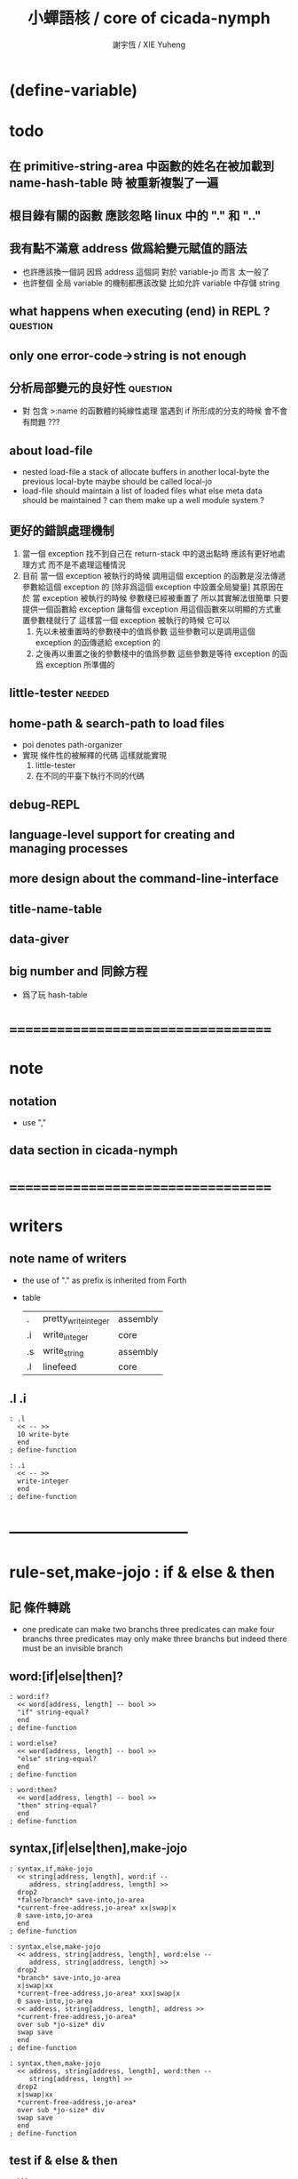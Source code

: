 #+TITLE:  小蟬語核 / core of cicada-nymph
#+AUTHOR: 謝宇恆 / XIE Yuheng
#+EMAIL:  xyheme@gmail.com

* (define-variable)
* todo
** 在 primitive-string-area 中函數的姓名在被加載到 name-hash-table 時 被重新複製了一遍
** 根目錄有關的函數 應該忽略 linux 中的 "." 和 ".."
** 我有點不滿意 address 做爲給變元賦值的語法
   * 也許應該換一個詞
     因爲 address 這個詞 對於 variable-jo 而言 太一般了
   * 也許整個 全局 variable 的機制都應該改變
     比如允許 variable 中存儲 string
** what happens when executing (end) in REPL ? :question:
** only one error-code->string is not enough
** 分析局部變元的良好性               :question:
   * 對 包含 >:name 的函數體的純線性處理
     當遇到 if 所形成的分支的時候
     會不會有問題 ???
** about load-file
   * nested load-file
     a stack of allocate buffers in another local-byte
     the previous local-byte maybe should be called local-jo
   * load-file should maintain a list of loaded files
     what else meta data should be maintained ?
     can them make up a well module system ?
** 更好的錯誤處理機制
   1. 當一個 exception 找不到自己在 return-stack 中的退出點時
      應該有更好地處理方式 而不是不處理這種情況
   2. 目前
      當一個 exception 被執行的時候
      調用這個 exception 的函數是沒法傳遞參數給這個 exception 的
      [除非爲這個 exception 中設置全局變量]
      其原因在於
      當 exception 被執行的時候 參數棧已經被重置了
      所以其實解法很簡單
      只要提供一個函數給 exception
      讓每個 exception 用這個函數來以明顯的方式重置參數棧就行了
      這樣當一個 exception 被執行的時候
      它可以
      1. 先以未被重置時的參數棧中的值爲參數
         這些參數可以是調用這個 exception 的函傳遞給 exception 的
      2. 之後再以重置之後的參數棧中的值爲參數
         這些參數是等待 exception 的函爲 exception 所準備的
** little-tester                      :needed:
** home-path & search-path to load files
   * poi denotes path-organizer
   * 實現 條件性的被解釋的代碼
     這樣就能實現
     1. little-tester
     2. 在不同的平臺下執行不同的代碼
** debug-REPL
** language-level support for creating and managing processes
** more design about the command-line-interface
** title-name-table
** data-giver
** big number and 同餘方程
   * 爲了玩 hash-table
* ===================================
* note
** notation
   * use ","
** data section in cicada-nymph
* ===================================
* writers
** note name of writers
   * the use of "." as prefix
     is inherited from Forth
   * table
     | .  | pretty_write_integer | assembly |
     | .i | write_integer        | core     |
     | .s | write_string         | assembly |
     | .l | linefeed             | core     |
** .l .i
   #+begin_src cicada-nymph :tangle core.cn
   : .l
     << -- >>
     10 write-byte
     end
   ; define-function

   : .i
     << -- >>
     write-integer
     end
   ; define-function
   #+end_src
* -----------------------------------
* *rule-set,make-jojo* : if & else & then
** 記 條件轉跳
   * one predicate can make two branchs
     three predicates can make four branchs
     three predicates may only make three branchs
     but indeed there must be an invisible branch
** word:[if|else|then]?
   #+begin_src cicada-nymph :tangle core.cn
   : word:if?
     << word[address, length] -- bool >>
     "if" string-equal?
     end
   ; define-function

   : word:else?
     << word[address, length] -- bool >>
     "else" string-equal?
     end
   ; define-function

   : word:then?
     << word[address, length] -- bool >>
     "then" string-equal?
     end
   ; define-function
   #+end_src
** syntax,[if|else|then],make-jojo
   #+begin_src cicada-nymph :tangle core.cn
   : syntax,if,make-jojo
     << string[address, length], word:if --
        address, string[address, length] >>
     drop2
     *false?branch* save-into,jo-area
     *current-free-address,jo-area* xx|swap|x
     0 save-into,jo-area
     end
   ; define-function

   : syntax,else,make-jojo
     << address, string[address, length], word:else --
        address, string[address, length] >>
     drop2
     *branch* save-into,jo-area
     x|swap|xx
     *current-free-address,jo-area* xxx|swap|x
     0 save-into,jo-area
     << address, string[address, length], address >>
     *current-free-address,jo-area*
     over sub *jo-size* div
     swap save
     end
   ; define-function

   : syntax,then,make-jojo
     << address, string[address, length], word:then --
        string[address, length] >>
     drop2
     x|swap|xx
     *current-free-address,jo-area*
     over sub *jo-size* div
     swap save
     end
   ; define-function
   #+end_src
** test if & else & then
   #+begin_src cicada-nymph
   : kkk
     "kkk took my baby away !" .s
     .l
     end
   ; define-function

   kkk

   : factorial
     << number -- number >>
     dup
     one? if
       end
     then
     dup sub1 factorial
     mul
     end
   ; define-function

   : factorial,test
     .l
     1 factorial . .l
     2 factorial . .l
     3 factorial . .l
     4 factorial . .l
     5 factorial . .l
     6 factorial . .l
     7 factorial . .l
     8 factorial . .l
     9 factorial . .l
     10 factorial . .l
     11 factorial . .l
     12 factorial . .l
     13 factorial . .l
     14 factorial . .l
     15 factorial . .l
     16 factorial . .l
     17 factorial . .l
     18 factorial . .l
     19 factorial . .l
     20 factorial . .l
     end
   ; define-function

   : .12
     << 1 2 -- >>
     2 equal? if
       "(^-^)" .s
       1 equal? if
         "\^o^/" .s
       else
         "     " .s
       then
     else
       "     " .s
       1 equal? if
         "\^o^/" .s
       else
         "     " .s
       then
     then
     end
   ; define-function

   : .12,test
     .l
     1 2 .12 .l
     6 2 .12 .l
     1 6 .12 .l
     6 6 .12 .l
     end
   ; define-function


   factorial,test
   .12,test
   #+end_src
** more,rule-set,make-jojo
   #+begin_src cicada-nymph :tangle core.cn
   : more,rule-set,make-jojo
     << -- >>
     jo word:if?   jo syntax,if,make-jojo    *rule-set,make-jojo* add-rule
     jo word:else? jo syntax,else,make-jojo  *rule-set,make-jojo* add-rule
     jo word:then? jo syntax,then,make-jojo  *rule-set,make-jojo* add-rule
     end
   ; define-function

   more,rule-set,make-jojo
   #+end_src
* *rule-set,make-jojo* : prepare-for
** 記 異常處理
   * 在語言中設計良好的異常處理
     是鼓勵程序員寫出皮實的程序的關鍵
   * 目前的
     利用 prepare-for 來實現的異常處理機制
     可能還遠遠不夠良好
** word:prepare-for?
   #+begin_src cicada-nymph :tangle core.cn
   : word:prepare-for?
     << word[address, length] -- bool >>
     "prepare-for" string-equal?
     end
   ; define-function
   #+end_src
** syntax,prepare-for,make-jojo
   #+begin_src cicada-nymph :tangle core.cn
   : syntax,prepare-for,make-jojo
     << string[address, length], word:prepare-for --
        string[address, length] >>
     drop2
     *prepare-for*    save-into,jo-area
     *exception-head* save-into,jo-area
     end
   ; define-function
   #+end_src
** more,rule-set,make-jojo
   #+begin_src cicada-nymph :tangle core.cn
   : more,rule-set,make-jojo
     << -- >>
     jo word:prepare-for?
     jo syntax,prepare-for,make-jojo
     *rule-set,make-jojo* add-rule
     end
   ; define-function

   more,rule-set,make-jojo
   #+end_src
* -----------------------------------
* allocate
** note
   * an interface of *un-initialized-memory*
** clear-memory [not using]
   * this kinds of functions
     must be implemented in assembly code
   #+begin_src cicada-nymph
   : clear-memory
     << size, address -- >>
     over zero? if
       drop2
       end
     then
     0 over save
     add1 swap
     sub1 swap
     <> clear-memory
   ; define-function
   #+end_src
** allocate-memory
   #+begin_src cicada-nymph :tangle core.cn
   : allocate-memory
     << size -- address >>
     dup *current-free-address,un-initialized-memory* clear-memory
     *current-free-address,un-initialized-memory* swap << address as return value >>
     address *current-free-address,un-initialized-memory* add-save
     end
   ; define-function
   #+end_src
* *name-hash-table*
** note
   * the name-hash-table
     is used both in cicada-nymph and cicada-language
** memory allocation
   * the following are some prime number
     ready to be used
     * 1000003   about 976 k
     * 1000033
     * 1000333
     * 100003    about 97 k
     * 100333
     * 997
     * 499
   #+begin_src cicada-nymph :tangle core.cn
   100333
   << drop 13 >>
   : *name-hash-table,size*
   ; define-variable,with-tos

   *jo-size* 5 mul
   : *name-hash-table,unit*
   ; define-variable,with-tos

   *name-hash-table,size*
   *name-hash-table,unit* mul
   allocate-memory
   : *name-hash-table*
   ; define-variable,with-tos

   0
   : *name-hash-table,counter*
   ; define-variable,with-tos
   #+end_src
* name
** note
   * a name is an index into name-hash-table
   * an entry can be viewed
     1. as a point
     2. as an orbit
   * in a name entry we have the following fields
     |-------------------------------+------------------------------|
     |                               | note                         |
     |-------------------------------+------------------------------|
     | primitive-string              | 0 denotes                    |
     | [address]                     | name not used                |
     |-------------------------------+------------------------------|
     | title                         | 0 denotes                    |
     | [index into name-title-table] | name not used as title       |
     |-------------------------------+------------------------------|
     | orbit-length                  | as an orbit                  |
     | [number]                      | its length gets updated      |
     |-------------------------------+------------------------------|
     | orbiton                       | as a point                   |
     | [address]                     | it is on an orbit            |
     |-------------------------------+------------------------------|
     | jo                            | 0 denotes                    |
     | [address]                     | name not used as jo in nymph |
     |-------------------------------+------------------------------|
** name->address
   #+begin_src cicada-nymph :tangle core.cn
   : name->address
     << name -- address >>
     *name-hash-table,unit* mul
     *name-hash-table* add
     end
   ; define-function
   #+end_src
** name,used?
   #+begin_src cicada-nymph :tangle core.cn
   : name,used?
     << name -- bool >>
     name->address
     fetch zero? false?
     end
   ; define-function
   #+end_src
** name,used-as-title?
   #+begin_src cicada-nymph :tangle core.cn
   : name,used-as-title?
     << name -- bool >>
     name->address
     *jo-size* add
     fetch zero? not
     end
   ; define-function
   #+end_src
** name,used-as-nymph-jo?
   #+begin_src cicada-nymph :tangle core.cn
   : name,used-as-nymph-jo?
     << name -- bool >>
     name->address
     *jo-size* 4 mul add
     fetch zero? not
     end
   ; define-function
   #+end_src
** name,fetch-string
   #+begin_src cicada-nymph :tangle core.cn
   : name,fetch-string
     << name -- string[address, length] >>
     name->address
     fetch
     address->primitive-string
     end
   ; define-function
   #+end_src
** name,fetch-title-index
   #+begin_src cicada-nymph :tangle core.cn
   : name,fetch-title-index
     << name -- title-index >>
     name->address
     *jo-size* add
     fetch
     end
   ; define-function
   #+end_src
** name,fetch-orbit-length
   #+begin_src cicada-nymph :tangle core.cn
   : name,fetch-orbit-length
     << name -- orbit-length >>
     name->address
     *jo-size* 2 mul add
     fetch
     end
   ; define-function
   #+end_src
** name,fetch-orbiton
   #+begin_src cicada-nymph :tangle core.cn
   : name,fetch-orbiton
     << name -- orbiton >>
     name->address
     *jo-size* 3 mul add
     fetch
     end
   ; define-function
   #+end_src
** name,fetch-nymph-jo
   #+begin_src cicada-nymph :tangle core.cn
   : name,fetch-nymph-jo
     << name -- nymph-jo >>
     name->address
     *jo-size* 4 mul add
     fetch
     end
   ; define-function
   #+end_src
** name,save-string
   * note that
     primitive-string-area is used
   * currently (name,save-string) is to
     copy string into primitive-string-area
     maybe a better interface should be designed for this
     for some strings are already staticly allocated
   #+begin_src cicada-nymph :tangle core.cn
   : name,save-string
     << string[address, length], name -- >>
     *current-free-address,primitive-string-area*
     xx|swap|xx
     save-into,primitive-string-area
     swap
     name->address
     save
     end
   ; define-function
   #+end_src
** name,save-title-index
   #+begin_src cicada-nymph :tangle core.cn
   : name,save-title-index
     << title-index, name -- >>
     name->address
     *jo-size* add
     save
     end
   ; define-function
   #+end_src
** name,save-orbit-length
   #+begin_src cicada-nymph :tangle core.cn
   : name,save-orbit-length
     << orbit-length, name -- >>
     name->address
     *jo-size* 2 mul add
     save
     end
   ; define-function
   #+end_src
** name,save-orbiton
   #+begin_src cicada-nymph :tangle core.cn
   : name,save-orbiton
     << orbiton, name -- >>
     name->address
     *jo-size* 3 mul add
     save
     end
   ; define-function
   #+end_src
** name,save-nymph-jo
   #+begin_src cicada-nymph :tangle core.cn
   : name,save-nymph-jo
     << nymph-jo, name -- >>
     name->address
     *jo-size* 4 mul add
     save
     end
   ; define-function
   #+end_src
** name,no-collision?
   #+begin_src cicada-nymph :tangle core.cn
   : name,no-collision?
     << name -- bool >>
     dup name,fetch-orbiton
     equal?
     end
   ; define-function
   #+end_src
* name-hash-table
** note interface
   * open addressing
     for we do not need to delete
   * math
     * hash
   * memory
     * insert
     * search
   * function
     * string->name
     * name->string
** name-hash-table,hash
   * prime table size
   * linear probing
   #+begin_src cicada-nymph :tangle core.cn
   : name-hash-table,hash
     << number, counter -- index >>
     add *name-hash-table,size* mod
     end
   ; define-function
   #+end_src
** string->finite-carry-sum
   #+begin_src cicada-nymph :tangle core.cn
   16
   : *max-carry-position*
   ; define-variable,with-tos

   : string->finite-carry-sum,loop
     << carry-sum, string[address, length], counter -- carry-sum >>
     over zero? if
       drop drop2
       end
     then
     dup *max-carry-position* greater-than? if
       drop 0 << re-start from 0 >>
     then
     xx|over|x
     string-head,char over
     2 swap power
     mul
     x|swap|xxxx add xxx|swap|x
     add1 xx|swap|x
     string-tail,char x|swap|xx
     <> string->finite-carry-sum,loop
   ; define-function

   : string->finite-carry-sum
     << string[address, length] -- carry-sum >>
     0 xx|swap|x << carry-sum >>
     0 << counter >>
     string->finite-carry-sum,loop
     end
   ; define-function
   #+end_src
** name-hash-table,search
   #+begin_src cicada-nymph :tangle core.cn
   : name-hash-table,search,loop
     << string[address, length], number, counter
        -- name, true
        -- name, false >>
     >:counter >:number >::string
     :number :counter name-hash-table,hash
     >:name
     :number 0 name-hash-table,hash
     >:orbit
     :name name,used? false? if
       :name false
       end
     then
     :name name,fetch-string
     ::string string-equal? if
       :name true
       end
     then
     :name name,fetch-orbit-length
     :counter equal? if
       :name false
       end
     then
     ::string
     :number :counter add1
     <> name-hash-table,search,loop
   ; define-function

   : name-hash-table,search
     << string[address, length]
        -- name, true
        -- name, false >>
     dup2 string->finite-carry-sum
     0 name-hash-table,search,loop
     end
   ; define-function
   #+end_src
** name-hash-table,insert
   * I found that (insert) can not re-use (search)
   #+begin_src cicada-nymph :tangle core.cn
   : name-hash-table,insert,loop
     << string[address, length], number, counter
        -- name, true
        -- name, false >>
     >:counter >:number >::string
     :number :counter name-hash-table,hash
     >:name
     :number 0 name-hash-table,hash
     >:orbit
     :name name,used? false? if
       ::string :name
       name,save-string
       :orbit :name
       name,save-orbiton
       :counter :orbit
       name,save-orbit-length
       1 address *name-hash-table,counter* add-save
       :name true
       end
     then
     :name name,fetch-string
     ::string string-equal? if
       :name true
       end
     then
     :counter *name-hash-table,size* equal? if
       :name false
       end
     then
     ::string
     :number :counter add1
     <> name-hash-table,insert,loop
   ; define-function

   : name-hash-table,insert
     << string[address, length]
        -- name, true
        -- name, false >>
     dup2 string->finite-carry-sum
     0 name-hash-table,insert,loop
     end
   ; define-function
   #+end_src
** string->name & name->string
   * error handling here
   #+begin_src cicada-nymph :tangle core.cn
   : string->name
     << string[address, length] -- name >>
     name-hash-table,insert
     false? if
       "* (string->name) *name-hash-table* is full!" .s .l
       end
     then
     end
   ; define-function

   : name->string
     << name -- string[address, length]] >>
     name,fetch-string
     end
   ; define-function
   #+end_src
** note about report
   * report point orbit by orbit
     in the following format
   * {index} string # orbit-lenght
     * {index} string
     * {index} string
     * {index} string
   * if used as title
     add a (AS TITLE) as postfix
** name-hash-table,report
   #+begin_src cicada-nymph :tangle core.cn
   : name-hash-table,report,orbit
     << name, counter -- >>
     over name,fetch-orbit-length
     over less-than? if
       drop2
       end
     then
     over name,fetch-string string->finite-carry-sum
     over name-hash-table,hash
     dup name,fetch-orbiton
     << name, counter, new-name, orbiton >>
     x|over|xxx name,fetch-string string->finite-carry-sum
     0 name-hash-table,hash
     equal? if
       "  {" .s
       dup write-number
       "} " .s
       name,fetch-string .s
       .l
     else
       drop
     then
     add1 <> name-hash-table,report,orbit
   ; define-function

   : name-hash-table,report,loop
     << name -- >>
     dup *name-hash-table,size* equal? if
       drop
       end
     then
     dup name,used? if
     dup name,no-collision? if
       << * {index} string # orbit-lenght >>
       "* {" .s
       dup write-number
       "} " .s
       dup name,fetch-string .s
       " # " .s
       dup name,fetch-orbit-length
       write-number
       .l
       dup 1 name-hash-table,report,orbit
     then
     then
     add1 <> name-hash-table,report,loop
   ; define-function

   : name-hash-table,report
     << -- >>
     0 name-hash-table,report,loop
     "* totally : " .s
     *name-hash-table,counter* write-number
     .l
     end
   ; define-function
   #+end_src
** test
   * set *name-hash-table,size* to a small number [for example 13]
     then use the following function
     and (name-hash-table,report) to do test
   #+begin_src cicada-nymph
   : test,name-hash-table
     << -- >>
     "a-000" string->name . .l
     "a-111" string->name . .l
     "a-222" string->name . .l
     "a-333" string->name . .l
     "a-444" string->name . .l
     "a-555" string->name . .l
     "a-666" string->name . .l
     "a-777" string->name . .l
     "a-888" string->name . .l
     "a-999" string->name . .l
     "b-000" string->name . .l
     "b-111" string->name . .l
     "b-222" string->name . .l
     "b-333" string->name . .l
     "b-444" string->name . .l
     "b-555" string->name . .l
     "b-666" string->name . .l
     "b-777" string->name . .l
     "b-888" string->name . .l
     "b-999" string->name . .l
     end
   ; define-function
   test,name-hash-table

   name-hash-table,report
   #+end_src
* -----------------------------------
* jo in name-hash-table
** jo,save-into,name-hash-table
   #+begin_src cicada-nymph :tangle core.cn
   : jo,save-into,name-hash-table
     << jo -- >>
     >:jo
     :jo jo->name string->name >:name
     :jo :name name,save-nymph-jo
     end
   ; define-function
   #+end_src
** find-jo
   * as find-jo in name-hash-table
   #+begin_src cicada-nymph :tangle core.cn
   : find-jo
     << word[address, length]
        -- jo, true
        -- false >>
     name-hash-table,search if
     else
       drop
       false
       end
     then
     dup name,used-as-nymph-jo? if
       name,fetch-nymph-jo
       true
       end
     then
     drop
     false
     end
   ; define-function
   #+end_src
** test
   #+begin_src cicada-nymph
   "add" find-jo
   #+end_src
* make-jojo                           :redefine:
** make-jojo,dispatch-syntax-word
   #+begin_src cicada-nymph :tangle core.cn
   : make-jojo,dispatch-syntax-word
     << string[address, length], word[address, length] --
        string[address, length] >>
     dup2 find-syntax if
       execute-jo
       end
     then
     dup2 find-jo if
       xx|swap|x drop2
       save-into,jo-area
       end
     then
     "* (make-jojo) meets undefined word : " .s .s .l
     !undo-make-jojo
   ; define-function
   #+end_src
** make-jojo
   #+begin_src cicada-nymph :tangle core.cn
   : make-jojo,loop
     << string[address, length] -- >>
     dup2 space-string? if
       drop2
       end
     then
     dup2
     string-tail,word
     xx|swap|xx
     string-head,word
     make-jojo,dispatch-syntax-word
     <> make-jojo,loop
   ; define-function

   : make-jojo
     << string[address, length] -- >>
     local-variable-table,clear
     *rule-set,make-jojo*
     push-syntax-stack
     make-jojo,loop
     drop-syntax-stack
     end
   ; define-function
   #+end_src
* define-[function|exception]         :redefine:
** init,name-hash-table,nymph-jo
   * the function should be executed right after
     (define-function) is redefined
   * the function loads a nymph-jo into a entry in the name-hash-table
     only when the entry is not already used as nymph-jo
     thus
     it should only be called once
   * you can see
     how the features above
     make the re-definition of (define-function) hard to test
   #+begin_src cicada-nymph :tangle core.cn
   : init,name-hash-table,nymph-jo,loop
     << jo -- >>
     dup jo->name
     name-hash-table,search if
       name,used-as-nymph-jo? if
         dup last-jo,jotionary? if
           drop
           end
         then
         jo->pre-jo
         <> init,name-hash-table,nymph-jo,loop
       then
     else
       drop
     then

     dup jo,save-into,name-hash-table

     dup last-jo,jotionary? if
       drop
       end
     then
     jo->pre-jo
     <> init,name-hash-table,nymph-jo,loop
   ; define-function

   : init,name-hash-table,nymph-jo
     << -- >>
     *first-jo-in-jotionary*
     init,name-hash-table,nymph-jo,loop
     end
   ; define-function
   #+end_src
** define-variable,with-tos
   * not undo is needed for define-variable,with-tos
   #+begin_src cicada-nymph :tangle core.cn
   : define-variable,with-tos
     << variable, string[address, length] -- >>
     1 save-into,jo-area

     *current-free-address,primitive-string-area*
       save-into,jo-area
     dup2 string-head,word
       save-into,primitive-string-area

     *first-jo-in-jotionary*
     jo->link
       save-into,jo-area

     *current-free-address,jo-area*
     dup jo,save-into,name-hash-table
     address *first-jo-in-jotionary* save

     *explainer,variable*
       save-into,jo-area

     drop2
     save-into,jo-area
     end
   ; define-function
   #+end_src
** define-exception
   #+begin_src cicada-nymph :tangle core.cn
   : define-exception
     << string[address, length] -- >>
     *current-free-address,primitive-string-area* xx|swap|x
     *current-free-address,jo-area* xx|swap|x
     *first-jo-in-jotionary* xx|swap|x
     << *current-free-address,primitive-string-area*
        *current-free-address,jo-area*
        *first-jo-in-jotionary*
        string[address, length] >>
     prepare-for
       !undo-make-jojo
       end

     *current-free-address,primitive-string-area*
       save-into,jo-area
     dup2 string-head,word
       save-into,primitive-string-area

     *first-jo-in-jotionary*
     jo->link
       save-into,jo-area

     *current-free-address,jo-area*
     dup jo,save-into,name-hash-table
     address *first-jo-in-jotionary* save

     *explainer,exception*
       save-into,jo-area

     dup2
     string-tail,word
     make-jojo

     drop2
     drop
     drop
     drop
     end
   ; define-function
   #+end_src
** define-function
   #+begin_src cicada-nymph :tangle core.cn
   : define-function
     << string[address, length] -- >>
     *current-free-address,primitive-string-area* xx|swap|x
     *current-free-address,jo-area* xx|swap|x
     *first-jo-in-jotionary* xx|swap|x
     << *current-free-address,primitive-string-area*
        *current-free-address,jo-area*
        *first-jo-in-jotionary*
        string[address, length] >>
     prepare-for
       !undo-make-jojo
       end

     *current-free-address,primitive-string-area*
       save-into,jo-area
     dup2 string-head,word
       save-into,primitive-string-area

     *first-jo-in-jotionary*
     jo->link
       save-into,jo-area

     *current-free-address,jo-area*
     dup jo,save-into,name-hash-table
     address *first-jo-in-jotionary* save

     *explainer,function*
       save-into,jo-area

     dup2
     string-tail,word
     make-jojo

     drop2
     drop
     drop
     drop
     end
   ; define-function
   #+end_src
** to load jotionary into name-hash-table
   #+begin_src cicada-nymph :tangle core.cn
   init,name-hash-table,nymph-jo
   #+end_src
** test
   #+begin_src cicada-nymph
   : k 1 2 3 add add . end ; define-function
   k

   : k 1 2 3 end ; define-function
   k add add .

   : k no end ; define-function
   #+end_src
* -----------------------------------
* number with base
** 記 原理
   * 現在 的 number 就只是 "integer" 而已
     更多的跟數學有關的東西將在 cicada 中設計新的語法來實現
   * 在 "integer" 這個函數中 我將只支持 對四種進位制的 字符串的 閱讀
     * 十進制
       10#1231
       10#-1231
       1231
       -1231
     * 二進制
       2#101001
       2#-101001
       2#-1011_1001
       "-" 和 "_" 的同時存在有點難讀
       此時可以用 2#1011_1001 negate
       也就是說雖然允許用 "-" 來表示負數
       但是不鼓勵這樣做
       之所以允許這樣做
       是因爲在打印負數的時候需要這種表示方式
       不能把 "-123" 打印成 "123 negate"
     * 八進制
       8#712537
       8#-712537
     * 十六進制
       16#f123acb3
       16#-F123ACB3
       大寫小寫字母都可以
   * one can use "_" to separate the number
     to make it more readable
     for example
     2#1111_0101_0001
   * actually, the base can be any 10 based number
     even greater then 36
     but when the base is greater then 36
     not all integer can be represented under this base
     for we only have 36 chars
** remove-char!
   #+begin_src cicada-nymph :tangle core.cn
   : remove-char!,loop
     << cursor, length, char -- cursor >>
     >:char
     >:length
     >:cursor
     :length zero? if
       :cursor
       end
     then
     :cursor fetch-byte :char equal? if
       :cursor add1 :length sub1
       :cursor
       string->buffer!
       :cursor
       :length sub1
       :char
     else
       :cursor add1
       :length sub1
       :char
     then
     <> remove-char!,loop
   ; define-function

   : remove-char!
     << string[address, length], char -- string[address, length] >>
     x|over|xx >:address
     remove-char!,loop >:cursor
     :address
     :cursor :address sub
     end
   ; define-function
   #+end_src
** test
   #+begin_src cicada-nymph
   : test,remove-char!
     << -- >>
     "2#1001_1001"
     "_" string-head,char
     remove-char! .s << 2#1001_1001 >>
     .l
     "___2#1001___1001___"
     "_" string-head,char
     remove-char! .s << 2#1001_1001 >>
     .l
     end
   ; define-function
   test,remove-char!
   #+end_src
** latin-char?
   #+begin_src cicada-nymph :tangle core.cn
   : latin-char?
     << char -- bool >>
     dup "A" string-head,char less-than? false?branch 4
       drop false
       end
     dup "Z" string-head,char less-or-equal? false?branch 4
       drop true
       end
     dup "a" string-head,char less-than? false?branch 4
       drop false
       end
     dup "z" string-head,char less-or-equal? false?branch 4
       drop true
       end
     drop false
     end
   ; define-function
   #+end_src
** latin-char->number
   #+begin_src cicada-nymph :tangle core.cn
   : latin-char->number
     << latin-char -- number >>
     dup "A" string-head,char less-than? if
       "* (latin-char->number) the argument must be a latin-char" .s .l
       "  but the following char is less-than 'A' : " .s
       .i .l
       end
     then
     dup "Z" string-head,char less-or-equal? if
       "A" string-head,char
       sub
       10 add
       end
     then
     dup "a" string-head,char less-than? if
       "* (latin-char->number) the argument must be a latin-char" .s .l
       "  but the following char is less-than 'a' but greater-then 'Z' : " .s
       .i .l
       end
     then
     dup "z" string-head,char less-or-equal? if
       "a" string-head,char
       sub
       10 add
       end
     then
     "* (latin-char->number) the argument must be a latin-char" .s .l
     "  but the following char is greater-then 'z' : " .s
     .i .l
     end
   ; define-function
   #+end_src
** number->latin-char
   #+begin_src cicada-nymph :tangle core.cn
   : number->latin-char
     << number -- latin-char >>
     10 sub
     "a" string-head,char
     add
     end
   ; define-function
   #+end_src
** wild-digit-string?
   #+begin_src cicada-nymph :tangle core.cn
   : wild-digit-string?
     << string[address, length] -- bool >>
     dup zero? if
       drop2 true
       end
     then
     over fetch-byte
     dup digit-char?
     swap latin-char?
     or if
       string-tail,char
       <> wild-digit-string?
     then
     drop2
     false
     end
   ; define-function
   #+end_src
** wild-integer-string?
   #+begin_src cicada-nymph :tangle core.cn
   : wild-integer-string?
     << string[address, length] -- bool >>
     dup zero? if
       drop2 false
       end
     then
     dup2 string-head,char
     "-" string-head,char
     equal? if
       string-tail,char
       wild-digit-string?
       end
     then
     wild-digit-string?
     end
   ; define-function
   #+end_src
** test
   #+begin_src cicada-nymph
   : test,wild-integer-string?
     << -- >>
     "" wild-integer-string? . << 1 >>
     .l
     " " wild-integer-string? . << 0 >>
     "_asd" wild-integer-string? . << 0 >>
     " asd" wild-integer-string? . << 0 >>
     .l
     "asd" wild-integer-string? . << 1 >>
     "123" wild-integer-string? . << 1 >>
     "123asd" wild-integer-string? . << 1 >>
     .l
     end
   ; define-function
   test,wild-integer-string?
   #+end_src
** base#wild-integer-string?
   * a string for the following format
     is viewed as a base#digit-string
     <digit-string>#[-]<wild-integer-string-string>
     any "_" in the anywhere of the above string
     will be ignored
   #+begin_src cicada-nymph :tangle core.cn
   : base#wild-integer-string?
     << string[address, length] -- bool >>
     128 allocate-local-memory
     >:string-address
     tuck
     :string-address
     string->buffer!
     :string-address swap
     "_" string-head,char
     remove-char!
     >:new-string-length
     >:new-string-address
     << dup2 .s .l 0 end >>
     :new-string-address
     :new-string-length
     "#" string-head,char
     string,find-char if
     else
       false
       end
     then
     >:address-of-#
     :new-string-address
     :address-of-# :new-string-address sub
     >::base-string
     :address-of-# add1
     :address-of-# :new-string-address sub add1
     :new-string-length swap sub
     >::wild-integer-string
     ::base-string digit-string?
     ::base-string empty-string? not
     and if
     else
       false
       end
     then
     ::wild-integer-string wild-integer-string?
     ::wild-integer-string empty-string? not
     and if
       true
     else
       false
     then
     end
   ; define-function
   #+end_src
** test
   #+begin_src cicada-nymph
   : test,base#wild-integer-string?
     << -- >>
     "#" base#wild-integer-string? . << 0 >>
     "##" base#wild-integer-string? . << 0 >>
     "#___#" base#wild-integer-string? . << 0 >>
     "   " base#wild-integer-string? . << 0 >>
     "______#__1______" base#wild-integer-string? . << 0 >>
     "___2___#__1___c29bf210019___漢字" base#wild-integer-string? . << 0 >>
     .l
     "1#1" base#wild-integer-string? . << 1 >>
     "123#1c29bf219g42" base#wild-integer-string? . << 1 >>
     "___2___#__1___c29bf210019___g42" base#wild-integer-string? . << 1 >>
     .l
     end
   ; define-function
   test,base#wild-integer-string?
   #+end_src
** base#wild-integer-string->base-string
   #+begin_src cicada-nymph :tangle core.cn
   : base#wild-integer-string->base-string
     << string[address, length] -- string[address, length] >>
     >:length
     >:address
     :address
     :length
     "#" string-head,char
     string,find-char if
     else
       "* (base#wild-integer-string->base-string)" .s .l
       "  the argument must be a base#wild-integer-string" .s .l
       "  but the following string does not even have a '#' in it :" .s .l
       "  " .s
       :address :length .s .l
       << to balance the argument-stack or not ??? >>
       << :address :length >>
       end
     then
     >:address-of-#
     :address
     :address-of-# :address sub
     end
   ; define-function
   #+end_src
** base#wild-integer-string->wild-integer-string
   #+begin_src cicada-nymph :tangle core.cn
   : base#wild-integer-string->wild-integer-string
     << string[address, length] -- string[address, length] >>
     >:length
     >:address
     :address
     :length
     "#" string-head,char
     string,find-char if
     else
       "* (base#wild-integer-string->wild-integer-string)" .s .l
       "  the argument must be a base#wild-integer-string" .s .l
       "  but the following string does not even have a '#' in it :" .s .l
       "  " .s
       :address :length .s .l
       << to balance the argument-stack or not ??? >>
       << :address :length >>
       end
     then
     >:address-of-#
     :address-of-# add1
     :address-of-# :address sub add1
     :length swap sub
     end
   ; define-function
   #+end_src
** test
   #+begin_src cicada-nymph
   : test,base#wild-integer-string->base-string
     << -- >>
     "___2___ __1___c29bf210019___漢字" base#wild-integer-string->base-string
     .l
     "1#1" base#wild-integer-string->base-string .s .l << 1 >>
     "123#1c29bf219g42" base#wild-integer-string->base-string .s .l << 123 >>
     "___2___#__1___c29bf210019___g42" base#wild-integer-string->base-string .s .l << ___2___ >>
     .l
     end
   ; define-function
   test,base#wild-integer-string->base-string

   : test,base#wild-integer-string->wild-integer-string
     << -- >>
     "___2___ __1___c29bf210019___漢字" base#wild-integer-string->wild-integer-string
     .l
     "1#1" base#wild-integer-string->wild-integer-string .s .l << 1 >>
     "123#1c29bf219g42" base#wild-integer-string->wild-integer-string .s .l << 1c29bf219g42 >>
     "___2___#__1___c29bf210019___g42" base#wild-integer-string->wild-integer-string .s .l << __1___c29bf210019___g42 >>
     .l
     end
   ; define-function
   test,base#wild-integer-string->wild-integer-string
   #+end_src
** wild-integer-string->integer,with-base
   #+begin_src cicada-nymph :tangle core.cn
   : wild-integer-string->integer,with-base,loop
     << string[address, length], base, sum, counter -- integer >>
     >:counter
     >:sum
     >:base
     >:length
     >:address
     :length zero? if
       :sum
       end
     then
     :address fetch-byte >:char
     :char digit-char? if
       :char digit-char->number
     then
     :char latin-char? if
       :char latin-char->number
     then
     :base :counter power
     mul
     :sum add
     >:sum
     :address add1
     :length sub1
     :base
     :sum
     :counter add1
     <> wild-integer-string->integer,with-base,loop
   ; define-function

   : wild-integer-string->integer,with-base
     << string[address, length], base -- integer >>
     >:base
     dup zero? if
       drop2
       0
       end
     then
     dup2 string-head,char
     "-" string-head,char
     equal? if
       string-tail,char
       -1 >:sign
     else
       1 >:sign
     then
     >::string
     ::string string-reverse!
     :base
     0 0 wild-integer-string->integer,with-base,loop
     :sign mul
     ::string string-reverse!
     drop2
     end
   ; define-function
   #+end_src
** base#wild-integer-string->integer
   #+begin_src cicada-nymph :tangle core.cn
   : base#wild-integer-string->integer
     << string[address, length] -- integer >>
     128 allocate-local-memory
       >:address
     tuck :address string->buffer!
       >:length
     :address :length
     "_" string-head,char remove-char!
       >::string
     ::string
     base#wild-integer-string->base-string
       >::base-string
     ::string
     base#wild-integer-string->wild-integer-string
       >::wild-integer-string
     ::base-string
     digit-string->number
       >:base
     ::wild-integer-string
     :base
     wild-integer-string->integer,with-base
     end
   ; define-function
   #+end_src
** test
   #+begin_src cicada-nymph
   : test,base#wild-integer-string->integer
     << -- >>
     "0#111" base#wild-integer-string->integer .
     0 0 power 1 mul
     0 1 power 1 mul add
     0 2 power 1 mul add .
     .l
     "1#111" base#wild-integer-string->integer .
     1 0 power 1 mul
     1 1 power 1 mul add
     1 2 power 1 mul add .
     .l
     "10#123" base#wild-integer-string->integer .
     "_1_0__#_1__2_3_" base#wild-integer-string->integer .
     10 0 power 3 mul
     10 1 power 2 mul add
     10 2 power 1 mul add .
     .l
     "2#1000" base#wild-integer-string->integer .
     "2#_1000_" base#wild-integer-string->integer .
     2 0 power 0 mul
     2 1 power 0 mul add
     2 2 power 0 mul add
     2 3 power 1 mul add .
     .l
     "2#1111_1111" base#wild-integer-string->integer .
     2 0 power 1 mul
     2 1 power 1 mul add
     2 2 power 1 mul add
     2 3 power 1 mul add
     2 4 power 1 mul add
     2 5 power 1 mul add
     2 6 power 1 mul add
     2 7 power 1 mul add .
     "16#f_f" base#wild-integer-string->integer .
     16 0 power 15 mul
     16 1 power 15 mul add .
     .l
     "100#111" base#wild-integer-string->integer .
     100 0 power 1 mul
     100 1 power 1 mul add
     100 2 power 1 mul add .
     .l
     "64#zzz" base#wild-integer-string->integer .
     64 0 power 35 mul
     64 1 power 35 mul add
     64 2 power 35 mul add .
     .l
     "36#zzzz" base#wild-integer-string->integer .
     36 0 power 35 mul
     36 1 power 35 mul add
     36 2 power 35 mul add
     36 3 power 35 mul add .
     .l
     end
   ; define-function
   test,base#wild-integer-string->integer
   #+end_src
** note writers
   * a general function
     and three special ones
   * they all writer integer
   * I will implemented them by syntax when needed
** .#
   #+begin_src cicada-nymph :tangle core.cn
   : .#,loop
     << number, base, cursor -- cursor >>
     >:cursor
     >:base
     >:number
     :number zero? if
       :cursor
       end
     then
     :number
     :base
     divmod >:mod >:div
     :mod 10 less-than? if
       :mod number->digit-char
     else
       :mod number->latin-char
     then
     :cursor
     save-byte
     :div
     :base
     :cursor add1
     <> .#,loop
   ; define-function

   : .#
     << integer, base -- >>
     over zero? if
       drop .i
       end
     then
     dup 36 greater-than?
     over 2 less-than?
     or if
       "* (.#) the base " .s .i " is not valid to write a number" .s .l
       "  a base should in between 2 and 36 includingly" .s .l
       "  the integer to be written is " .s .i .l
       end
     then
     dup .i
     "#" .s
     over negative? if
       swap negate swap
       "-" .s
     then
     128 allocate-local-memory >:buffer
     :buffer
     .#,loop >:cursor
     :buffer
     :cursor :buffer sub
     string-reverse! .s
     end
   ; define-function
   #+end_src
** .#2 .#8 .#16
   #+begin_src cicada-nymph :tangle core.cn
   : .#2  2  .# " " .s end ; define-function
   : .#8  8  .# " " .s end ; define-function
   : .#16 16 .# " " .s end ; define-function
   #+end_src
** test
   #+begin_src cicada-nymph
   0#111        0  .#
   1#111        1  .#
   10#123       10 .#
   10#0         10 .#
   2#1000       2  .#
   2#1111_1111  2  .#
   16#f_f       16 .#
   36#zzzz      36 .#

   2#1111_1111  .#2
   8#123        .#8
   16#fff       .#16
   #+end_src
** 記 bit-xor
   * 對 bit-xor 的解釋
     1. 對稱地看
        diff
     2. 非對稱地看
        後者是 1 則 求 invert
     結構上 對於同樣的抽象函數
     認識上 可以有不同的理解方式
** 記 gamber
   * gray code 很有趣
     尤其是其生成方式
     即 先取對稱 再加前綴
     是利用 對稱性 和 不變量[不變性] 的典型例子
   * 同樣的一個 0 1 字符串
     比如 "100"
     把它做爲自然編碼的二進制數 其值爲 4 這個是 number
     把它做爲 gray code 編碼的二進制數 其值爲 7 這個我稱之爲 gamber
   * 這樣 我們就有如下兩個函數
     string->number
     string->gamber
     同時這兩個函數還引出了下面兩個函數
     number->gamber
     gamber->number
   * 下面的的算法是通過把數字列表之後
     逐 bit 觀察每列的接連 bit 值的規則而得來的
     比如
     以生成規則爲定義
     然後總結一下所發現的每一列的規律
     就可以得到對下面的算法的有效性的嚴格證明
   * 注意
     兩個方向的運算迥然不同
     還是要以生成方式爲核心來理解這一點
     只要把生成過程中
     每次在做完對稱後
     所添加的 一串前綴 1 看成是一個整體
     就能理解了
     可以把每次的 一串前綴 1 看成是一根棍子
     一根棍子 一根棍子 地 來觀察所生成的列表 就行了
     可以發現
     棍子 其實就是 自然編碼時
     逐 bit 觀察列表時的 接連 bit 值
     那麼就能理解到
     爲什麼 number->gamber 比 gamber->number 容易計算了
   * 另外還要注意
     從最高位向最低位去計算
     是爲了逐步確定數在序關係中的位置
** number->gamber
   #+begin_src cicada-nymph :tangle core.cn
   : number->gamber
     << number -- gamber >>
     dup 1 bit-right
     bit-xor
     end
   ; define-function
   #+end_src
** gamber->number
   #+begin_src cicada-nymph :tangle core.cn
   : gamber->number,loop
     << gamber, number, cursor -- number >>
     dup negative? if
       drop
       swap drop
       end
     then
     >:cursor
     >:number
     >:gamber
     :gamber :cursor get-bit
     :number :cursor add1 get-bit
     xor if
       :number :cursor set-bit >:number
     then
     :gamber
     :number
     :cursor sub1
     <> gamber->number,loop
   ; define-function

   : gamber->number
     << gamber -- number >>
     dup find-highest-set-bit
     dup negative? if
       drop
       end
     then
     0 over set-bit
     swap sub1
     gamber->number,loop
     end
   ; define-function
   #+end_src
** test
   #+begin_src cicada-nymph
   : test,gamber
     << -- >>
     2#0000 number->gamber .#2 .l
     2#0001 number->gamber .#2 .l
     2#0010 number->gamber .#2 .l
     2#0011 number->gamber .#2 .l
     2#0100 number->gamber .#2 .l
     2#0101 number->gamber .#2 .l
     2#0110 number->gamber .#2 .l
     2#0111 number->gamber .#2 .l
     2#1000 number->gamber .#2 .l
     2#1001 number->gamber .#2 .l
     2#1010 number->gamber .#2 .l
     2#1011 number->gamber .#2 .l
     2#1100 number->gamber .#2 .l
     2#1101 number->gamber .#2 .l
     2#1110 number->gamber .#2 .l
     2#1111 number->gamber .#2 .l
     .l
     2#0000 number->gamber gamber->number .#2 .l
     2#0001 number->gamber gamber->number .#2 .l
     2#0010 number->gamber gamber->number .#2 .l
     2#0011 number->gamber gamber->number .#2 .l
     2#0100 number->gamber gamber->number .#2 .l
     2#0101 number->gamber gamber->number .#2 .l
     2#0110 number->gamber gamber->number .#2 .l
     2#0111 number->gamber gamber->number .#2 .l
     2#1000 number->gamber gamber->number .#2 .l
     2#1001 number->gamber gamber->number .#2 .l
     2#1010 number->gamber gamber->number .#2 .l
     2#1011 number->gamber gamber->number .#2 .l
     2#1100 number->gamber gamber->number .#2 .l
     2#1101 number->gamber gamber->number .#2 .l
     2#1110 number->gamber gamber->number .#2 .l
     2#1111 number->gamber gamber->number .#2 .l
     .l
     end
   ; define-function
   test,gamber
   #+end_src
* *rule-set,make-jojo* : number with base
** syntax,base#wild-integer-string,make-jojo
   #+begin_src cicada-nymph :tangle core.cn
   : syntax,base#wild-integer-string,make-jojo
     << string[address, length], word[address, length] --
        string[address, length] >>
     *literal* save-into,jo-area
     base#wild-integer-string->integer
     save-into,jo-area
     end
   ; define-function
   #+end_src
** more,rule-set,make-jojo
   #+begin_src cicada-nymph :tangle core.cn
   : more,rule-set,make-jojo
     << -- >>
     jo base#wild-integer-string?
     jo syntax,base#wild-integer-string,make-jojo
     *rule-set,make-jojo* add-rule
     end
   ; define-function

   more,rule-set,make-jojo
   #+end_src
** test
   #+begin_src cicada-nymph
   : test,syntax,base#wild-integer-string,make-jojo
     << -- >>
     0#111
     0 0 power 1 mul
     0 1 power 1 mul add
     0 2 power 1 mul add
     . . .l

     1#111
     1 0 power 1 mul
     1 1 power 1 mul add
     1 2 power 1 mul add
     . . .l

     10#123
     _1_0__#_1__2_3_
     10 0 power 3 mul
     10 1 power 2 mul add
     10 2 power 1 mul add
     . . .l .

     2#1000
     2#_1000_
     2 0 power 0 mul
     2 1 power 0 mul add
     2 2 power 0 mul add
     2 3 power 1 mul add
     . . .l .

     2#1111_1111
     2 0 power 1 mul
     2 1 power 1 mul add
     2 2 power 1 mul add
     2 3 power 1 mul add
     2 4 power 1 mul add
     2 5 power 1 mul add
     2 6 power 1 mul add
     2 7 power 1 mul add
     . . .l

     16#f_f
     16 0 power 15 mul
     16 1 power 15 mul add
     . . .l

     100#111
     100 0 power 1 mul
     100 1 power 1 mul add
     100 2 power 1 mul add
     . . .l

     64#zzz
     64 0 power 35 mul
     64 1 power 35 mul add
     64 2 power 35 mul add
     . . .l

     36#zzzz
     36 0 power 35 mul
     36 1 power 35 mul add
     36 2 power 35 mul add
     36 3 power 35 mul add
     . . .l

     end
   ; define-function

   test,syntax,base#wild-integer-string,make-jojo
   #+end_src
* basic-REPL                          :redefine:
** *rule-set,basic-REPL*
   #+begin_src cicada-nymph :tangle core.cn
   1024 *jo-size* mul
   : *size,rule-set,basic-REPL*
   ; define-variable,with-tos

   << for cursor >>
   *jo-size* allocate-memory drop

   *size,rule-set,basic-REPL*
   allocate-memory
   : *rule-set,basic-REPL*
   ; define-variable,with-tos

   *rule-set,basic-REPL*
   *rule-set,basic-REPL* *jo-size* sub
   save
   #+end_src
** execute-word
   * to protect exception-jo from be called from basic-REPL
   #+begin_src cicada-nymph :tangle core.cn
   : execute-word
     << word[address, length] -- unknown >>
     dup2
     find-jo,through-jo-link if
       dup exception-jo? if
         drop
         "* (execute-word) can not execute exception directly : " .s
         .s .l
         end
       then
       << function & primitive-function & variable >>
       xx|swap|x drop2
       execute-jo
       end
     else
     "* (execute-word) meets undefined word : " .s
     .s .l
     then
     end
   ; define-function
   #+end_src
** word:bye?
   #+begin_src cicada-nymph :tangle core.cn
   : word:bye?
     << word[address, length] -- bool >>
     "bye" string-equal?
     end
   ; define-function
   #+end_src
** !bye,basic-REPL
   #+begin_src cicada-nymph :tangle core.cn
   : !bye,basic-REPL
     << -- >>
     drop-syntax-stack
     end
   ; define-exception
   #+end_src
** syntax,bye,basic-REPL
   #+begin_src cicada-nymph :tangle core.cn
   : syntax,bye,basic-REPL
     << word:bye -- >>
     drop2
     !bye,basic-REPL
   ; define-function
   #+end_src
** word:jo?
   #+begin_src cicada-nymph :tangle core.cn
   : word:jo?
     << word[address, length] -- bool >>
     "jo" string-equal?
     end
   ; define-function
   #+end_src
** syntax,jo,basic-REPL
   #+begin_src cicada-nymph :tangle core.cn
   : syntax,jo,basic-REPL
     << word:jo -- >>
     drop2
     read-word-for-REPL
     >::word
     << ::word find-jo if >>
     ::word find-jo,through-jo-link if
       end
     then
     "* (syntax,jo,basic-REPL) meet undefined word after jo : " .s ::word .s .l
     end
   ; define-function
   #+end_src
** init,rule-set,basic-REPL
   #+begin_src cicada-nymph :tangle core.cn
   : init,rule-set,basic-REPL
     << -- >>
     jo integer-string? jo string->integer       *rule-set,basic-REPL* add-rule
     jo word:bye?       jo syntax,bye,basic-REPL *rule-set,basic-REPL* add-rule
     jo word:jo?        jo syntax,jo,basic-REPL  *rule-set,basic-REPL* add-rule
     jo base#wild-integer-string? jo base#wild-integer-string->integer *rule-set,basic-REPL* add-rule
     end
   ; define-function

   init,rule-set,basic-REPL
   #+end_src
** basic-REPL
   #+begin_src cicada-nymph :tangle core.cn
   : basic-REPL,loop
     << unknown -- unknown >>
     read-word-for-REPL
     dup2 find-syntax if
       execute-jo
     else
       execute-word
     then
     <> basic-REPL,loop
   ; define-function

   : basic-REPL
     << unknown -- unknown >>
     prepare-for
       !bye,basic-REPL
       end
     *rule-set,basic-REPL* push-syntax-stack
     basic-REPL,loop
     end
   ; define-function

   basic-REPL
   #+end_src
** test
   #+begin_src cicada-nymph
   0#111
   0 0 power 1 mul
   0 1 power 1 mul add
   0 2 power 1 mul add
   . .

   1#111
   1 0 power 1 mul
   1 1 power 1 mul add
   1 2 power 1 mul add
   . .

   10#123
   _1_0__#_1__2_3_
   10 0 power 3 mul
   10 1 power 2 mul add
   10 2 power 1 mul add
   . . .

   2#1000
   2#_1000_
   2 0 power 0 mul
   2 1 power 0 mul add
   2 2 power 0 mul add
   2 3 power 1 mul add
   . . .

   2#1111_1111
   2 0 power 1 mul
   2 1 power 1 mul add
   2 2 power 1 mul add
   2 3 power 1 mul add
   2 4 power 1 mul add
   2 5 power 1 mul add
   2 6 power 1 mul add
   2 7 power 1 mul add
   . .

   16#f_f
   16 0 power 15 mul
   16 1 power 15 mul add
   . .

   100#111
   100 0 power 1 mul
   100 1 power 1 mul add
   100 2 power 1 mul add
   . .

   64#zzz
   64 0 power 35 mul
   64 1 power 35 mul add
   64 2 power 35 mul add
   . .

   36#zzzz
   36 0 power 35 mul
   36 1 power 35 mul add
   36 2 power 35 mul add
   36 3 power 35 mul add
   . .
   #+end_src
* *rule-set,basic-REPL* : if & else & then
** note ending jo
   * you do not need to use ending jo
     in code blocks formed by if else then
     because in a REPL
     things are different from function body
     and there is no such thing as
     the end of a function body in the REPL
** syntax,if,basic-REPL,meet-true
   #+begin_src cicada-nymph :tangle core.cn
   : syntax,if,basic-REPL,meet-true,else
     << -- >>
     read-word-for-REPL
     "then" string-equal? if
       end
     then
     <> syntax,if,basic-REPL,meet-true,else
   ; define-function

   : syntax,if,basic-REPL,meet-true
     << -- >>
     read-word-for-REPL
     dup2 "then" string-equal? if
       drop2
       end
     then
     dup2 "else" string-equal? if
       drop2
       syntax,if,basic-REPL,meet-true,else
       end
     then
     dup2 find-syntax if
       execute-jo
     else
       execute-word
     then
     <> syntax,if,basic-REPL,meet-true
   ; define-function
   #+end_src
** syntax,if,basic-REPL,meet-false
   #+begin_src cicada-nymph :tangle core.cn
   : syntax,if,basic-REPL,meet-false,else
     << -- >>
     read-word-for-REPL
     dup2 "then" string-equal? if
       drop2
       end
     then
     dup2 find-syntax if
       execute-jo
     else
       execute-word
     then
     <> syntax,if,basic-REPL,meet-false,else
   ; define-function

   : syntax,if,basic-REPL,meet-false
     << -- >>
     read-word-for-REPL
     dup2 "then" string-equal? if
       drop2
       end
     then
     dup2 "else" string-equal? if
       drop2
       syntax,if,basic-REPL,meet-false,else
       end
     then
     drop2
     <> syntax,if,basic-REPL,meet-false
   ; define-function
   #+end_src
** syntax,if,basic-REPL
   #+begin_src cicada-nymph :tangle core.cn
   : syntax,if,basic-REPL
     << bool, word:if -- >>
     drop2 if
       syntax,if,basic-REPL,meet-true
     else
       syntax,if,basic-REPL,meet-false
     then
     end
   ; define-function
   #+end_src
** add-rule to *rule-set,basic-REPL*
   #+begin_src cicada-nymph :tangle core.cn
   jo word:if? jo syntax,if,basic-REPL *rule-set,basic-REPL* add-rule
   #+end_src
** test
   #+begin_src cicada-nymph
   one? if
     111 . .l
   then

   one? if
     111 . .l
   else
     666 . .l
   then
   #+end_src
* *rule-set,basic-REPL* : double-quote
** *circular-string-area*
   * no length in the area anymore
     [not like the primitive-string-area]
   * and ending each string here with a 0
   #+begin_src cicada-nymph :tangle core.cn
   1024 1024 mul
   : *circular-string-area,size*
   ; define-variable,with-tos


   *circular-string-area,size* allocate-memory
   : *circular-string-area*
   ; define-variable,with-tos

   *circular-string-area*
   : *current-free-address,circular-string-area*
   ; define-variable,with-tos
   #+end_src
** save-into,circular-string-area
   #+begin_src cicada-nymph :tangle core.cn
   : save-into,circular-string-area
     << string[address, length] -- >>
     dup *current-free-address,circular-string-area* add
     *circular-string-area,size* *circular-string-area* add
     greater-or-equal? if
       *circular-string-area*
       address *current-free-address,circular-string-area*
       save
     then
     tuck
     *current-free-address,circular-string-area*
     string->buffer!
     address *current-free-address,circular-string-area*
     add-save
     0 *current-free-address,circular-string-area*
     save-byte
     1 address *current-free-address,circular-string-area*
     add-save
     end
   ; define-function
   #+end_src
** syntax,double-quote,basic-REPL
   * in ASCII encode double-quote is 34
   #+begin_src cicada-nymph :tangle core.cn
   : syntax,double-quote,basic-REPL,loop
     << cursor -- cursor >>
     read-byte
     dup 34 equal? if
       drop
       end
     then
     over save-byte
     add1
     <> syntax,double-quote,basic-REPL,loop
   ; define-function

   : syntax,double-quote,basic-REPL
     << word:double-quote -- string[address, length] >>
     drop2
     1024 2 mul allocate-local-memory >:buffer
     :buffer
     syntax,double-quote,basic-REPL,loop
     >:cursor
     *current-free-address,circular-string-area* >:address
     :buffer
     :cursor :buffer sub dup >:length
     save-into,circular-string-area
     :address
     :length
     end
   ; define-function
   #+end_src
** add-rule to *rule-set,basic-REPL*
   #+begin_src cicada-nymph :tangle core.cn
   jo word:double-quote? jo syntax,double-quote,basic-REPL *rule-set,basic-REPL* add-rule
   #+end_src
** test
   #+begin_src cicada-nymph
   one? if
     "111" .s .l
   then

   one? if
     "111" .s .l
   else
     "___" .s .l
   then
   #+end_src
* *rule-set,basic-REPL* : address
** syntax,address,basic-REPL
   #+begin_src cicada-nymph :tangle core.cn
   0
   : *syntax,address,basic-REPL,stack-balancer*
   ; define-variable,with-tos

   : syntax,address,basic-REPL
     << word:address -- address >>
     drop2
     read-word-for-REPL
     >::word
     << ::word find-jo if >>
     ::word find-jo,through-jo-link if
     else
       "* (syntax,address,basic-REPL) meet undefined word : " .s ::word .s .l
       address *syntax,address,basic-REPL,stack-balancer*
       end
     then
     >:jo
     :jo variable-jo? if
     else
       "* (syntax,address,basic-REPL) meet a not variable-jo : " .s ::word .s .l
       address *syntax,address,basic-REPL,stack-balancer*
       end
     then
     :jo *jo-size* add
     end
   ; define-function
   #+end_src
** add-rule to *rule-set,basic-REPL*
   #+begin_src cicada-nymph :tangle core.cn
   jo word:address? jo syntax,address,basic-REPL *rule-set,basic-REPL* add-rule
   #+end_src
** test
   #+begin_src cicada-nymph
   666
   address *syntax,address,basic-REPL,stack-balancer* save
   *syntax,address,basic-REPL,stack-balancer*

   address kkk
   #+end_src
* stack-REPL
** note
   * print argument-stack in every loop
** print-argument-stack
   #+begin_src cicada-nymph :tangle core.cn
   : print-argument-stack,loop
     << address, counter -- >>
     dup zero? if
       drop2
       end
     then
     sub1 swap
       dup fetch .
     *jo-size* add
     swap
     <> print-argument-stack,loop
   ; define-function

   : print-argument-stack
     << -- >>
     snapshot-the-stack-pointer
     *the-stack-pointer-snapshot*
     *the-stack* greater-or-equal? if
       *the-stack*   << address as return value >>
       *the-stack-pointer-snapshot* *the-stack* sub
       *jo-size* div << counter as return value >>
       print-argument-stack,loop
       end
     then
     "below the stack " .s
     end
   ; define-function
   #+end_src
** print-argument-stack,pretty
   #+begin_src cicada-nymph :tangle core.cn
   : print-argument-stack,pretty
     << -- >>
     snapshot-the-stack-pointer
     .l
     "  * " .s
        *the-stack-pointer-snapshot*
        *the-stack* sub
        << ad hoc for the BUG of div >>
        dup negative? if
          negate
          *jo-size* div
          negate
        else
          *jo-size* div
        then
        .i
     " * " .s
     " -- " .s
       print-argument-stack
     "--" .s
     .l
     end
   ; define-function
   #+end_src
** stack-REPL
   #+begin_src cicada-nymph :tangle core.cn
   : stack-REPL,loop
     << unknown -- unknown >>
     read-word-for-REPL
     dup2 find-syntax if
       execute-jo
     else
       execute-word
     then
     print-argument-stack,pretty
     <> stack-REPL,loop
   ; define-function

   : stack-REPL
     << unknown -- unknown >>
     prepare-for
       !bye,basic-REPL
       end
     *rule-set,basic-REPL* push-syntax-stack
     stack-REPL,loop
     end
   ; define-function
     #+end_src
* -----------------------------------
* eval-string
** note
   * eval-string is implemented by doing side-effect on reading-stack
     this is because syntax extension system is implemented by reader-macro
   * by implementing eval-string this way
     i can easily change the syntax be used to eval a string
** eval-string
   #+begin_src cicada-nymph :tangle core.cn
   : eval-string,loop
     << unknown -- unknown >>
     tos-reading-stack space-string? if
       end
     then
     read-word-for-REPL
     dup2 find-syntax if
       execute-jo
     else
       execute-word
     then
     <> eval-string,loop
   ; define-function

   : eval-string
     << string[address, length] -- unknown >>
     push-reading-stack
     eval-string,loop
     drop-reading-stack
     end
   ; define-function
   #+end_src
** test
   #+begin_src cicada-nymph
   "1 2 3 add add . " eval-string
   "1 2 3 add add ." eval-string
   ": k 1 2 3 add add . end ; define-function k" eval-string
   #+end_src
* define-variable
** define-variable
   #+begin_src cicada-nymph :tangle core.cn
   : define-variable
     << string[address, length] -- >>

     end
   ; define-function
   #+end_src
* -----------------------------------
* constant for linux                  :linux:
** init-syscall-number                :32bit:
   #+begin_src cicada-nymph :tangle core.cn
   *jo-size* 4 equal? if
     5   : :syscall-number,open:       ; define-variable,with-tos
     6   : :syscall-number,close:      ; define-variable,with-tos
     3   : :syscall-number,read:       ; define-variable,with-tos
     4   : :syscall-number,write:      ; define-variable,with-tos
     9   : :syscall-number,link:       ; define-variable,with-tos
     10  : :syscall-number,unlink:     ; define-variable,with-tos
     39  : :syscall-number,mkdir:      ; define-variable,with-tos
     40  : :syscall-number,rmdir:      ; define-variable,with-tos
     141 : :syscall-number,getdents:   ; define-variable,with-tos
     220 : :syscall-number,getdents64: ; define-variable,with-tos
     106 : :syscall-number,stat:       ; define-variable,with-tos
     1   : :syscall-number,exit:       ; define-variable,with-tos
     43  : :syscall-number,times:      ; define-variable,with-tos
     20  : :syscall-number,getpid:     ; define-variable,with-tos
     183 : :syscall-number,getcwd:     ; define-variable,with-tos
     12  : :syscall-number,chdir:      ; define-variable,with-tos
   then
   #+end_src
** init-syscall-number                :64bit:
   #+begin_src cicada-nymph :tangle core.cn
   *jo-size* 8 equal? if
     2   : :syscall-number,open:       ; define-variable,with-tos
     3   : :syscall-number,close:      ; define-variable,with-tos
     0   : :syscall-number,read:       ; define-variable,with-tos
     1   : :syscall-number,write:      ; define-variable,with-tos
     86  : :syscall-number,link:       ; define-variable,with-tos
     87  : :syscall-number,unlink:     ; define-variable,with-tos
     83  : :syscall-number,mkdir:      ; define-variable,with-tos
     84  : :syscall-number,rmdir:      ; define-variable,with-tos
     78  : :syscall-number,getdents:   ; define-variable,with-tos
     217 : :syscall-number,getdents64: ; define-variable,with-tos
     4   : :syscall-number,stat:       ; define-variable,with-tos
     60  : :syscall-number,exit:       ; define-variable,with-tos
     100 : :syscall-number,times:      ; define-variable,with-tos
     39  : :syscall-number,getpid:     ; define-variable,with-tos
     79  : :syscall-number,getcwd:     ; define-variable,with-tos
     80  : :syscall-number,chdir:      ; define-variable,with-tos
   then
   #+end_src
** error-code->string
   #+begin_src cicada-nymph :tangle core.cn
   : error-code->string
     << error-code -- string[address, length] >>
     dup -1  equal? if drop  << EPERM   >>   "Operation not permitted " end then
     dup -2  equal? if drop  << ENOENT  >>   "No such file or directory " end then
     dup -3  equal? if drop  << ESRCH   >>   "No such process " end then
     dup -4  equal? if drop  << EINTR   >>   "Interrupted system call " end then
     dup -5  equal? if drop  << EIO     >>   "I/O error " end then
     dup -6  equal? if drop  << ENXIO   >>   "No such device or address " end then
     dup -7  equal? if drop  << E2BIG   >>   "Argument list too long " end then
     dup -8  equal? if drop  << ENOEXEC >>   "Exec format error " end then
     dup -9  equal? if drop  << EBADF   >>   "Bad file number " end then
     dup -10 equal? if drop  << ECHILD  >>   "No child processes " end then
     dup -11 equal? if drop  << EAGAIN  >>   "Try again " end then
     dup -12 equal? if drop  << ENOMEM  >>   "Out of memory " end then
     dup -13 equal? if drop  << EACCES  >>   "Permission denied " end then
     dup -14 equal? if drop  << EFAULT  >>   "Bad address " end then
     dup -15 equal? if drop  << ENOTBLK >>   "Block device required " end then
     dup -16 equal? if drop  << EBUSY   >>   "Device or resource busy " end then
     dup -17 equal? if drop  << EEXIST  >>   "File exists " end then
     dup -18 equal? if drop  << EXDEV   >>   "Cross-device link " end then
     dup -19 equal? if drop  << ENODEV  >>   "No such device " end then
     dup -20 equal? if drop  << ENOTDIR >>   "Not a directory " end then
     dup -21 equal? if drop  << EISDIR  >>   "Is a directory " end then
     dup -22 equal? if drop  << EINVAL  >>   "Invalid argument " end then
     dup -23 equal? if drop  << ENFILE  >>   "File table overflow " end then
     dup -24 equal? if drop  << EMFILE  >>   "Too many open files " end then
     dup -25 equal? if drop  << ENOTTY  >>   "Not a typewriter " end then
     dup -26 equal? if drop  << ETXTBSY >>   "Text file busy " end then
     dup -27 equal? if drop  << EFBIG   >>   "File too large " end then
     dup -28 equal? if drop  << ENOSPC  >>   "No space left on device " end then
     dup -29 equal? if drop  << ESPIPE  >>   "Illegal seek " end then
     dup -30 equal? if drop  << EROFS   >>   "Read-only file system " end then
     dup -31 equal? if drop  << EMLINK  >>   "Too many links " end then
     dup -32 equal? if drop  << EPIPE   >>   "Broken pipe " end then
     dup -33 equal? if drop  << EDOM    >>   "Math argument out of domain of func " end then
     dup -34 equal? if drop  << ERANGE  >>   "Math result not representable " end then
     "unknow error-code : " .s .i .l
     "* (error-code->string) fail" << to balance the argument-stack >>
     end
   ; define-function
   #+end_src
** file-type-code->string
   #+begin_src cicada-nymph :tangle core.cn
   : file-type-code->string
     << file-type-code -- string[address, length] >>
     dup 1  equal?  << DT_FIFO  >>  if drop "named pipe i.e. FIFO"  end then
     dup 2  equal?  << DT_CHR   >>  if drop "character device"      end then
     dup 4  equal?  << DT_DIR   >>  if drop "directory"             end then
     dup 6  equal?  << DT_BLK   >>  if drop "block device"          end then
     dup 8  equal?  << DT_REG   >>  if drop "regular file"          end then
     dup 10 equal?  << DT_LNK   >>  if drop "symbolic link"         end then
     dup 12 equal?  << DT_SOCK  >>  if drop "UNIX domain socket"    end then
     drop
     "unknow file type"
     end
   ; define-function
   #+end_src
* -----------------------------------
* jotionary
** jotionary,list-by-jo-predicate
   * 最後寫到珠典裏的 被最先打印出來
   #+begin_src cicada-nymph :tangle core.cn
   : jotionary,list-by-jo-predicate,loop
     << jo-predicate, counter, jo -- total >>
     dup zero? if
       drop
       swap drop
       end
     then
     dup x|over|xxx execute-jo false? if
       jo->pre-jo
       <> jotionary,list-by-jo-predicate,loop
     then
     swap
       "  " .s
       add1 dup .i ". " .s
     swap
     dup jo->name
     dup2 space-string? if
       drop2
       "  unnamed" .s .l
     else
       .s .l
     then
     jo->pre-jo
     <> jotionary,list-by-jo-predicate,loop
   ; define-function

   : jotionary,list-by-jo-predicate
     << jo-predicate -- total >>
     0 *first-jo-in-jotionary*
     jotionary,list-by-jo-predicate,loop
     end
   ; define-function
   #+end_src
** test
   #+begin_src cicada-nymph
   : test,jotionary,list-by-jo-predicate
     << -- >>
     jo primitive-function-jo? jotionary,list-by-jo-predicate
     end
   ; define-function
   test,jotionary,list-by-jo-predicate
   #+end_src
** jotionary,report
   * different types of words in jotionary
     are showed separately
   #+begin_src cicada-nymph :tangle core.cn
   : jotionary,report
     << -- >>
     "* all primitive-function in jotionary :" .s .l
     jo primitive-function-jo?
     jotionary,list-by-jo-predicate
     "* all function in jotionary :" .s .l
     jo function-jo?
     jotionary,list-by-jo-predicate add
     "* all exception in jotionary :" .s .l
     jo exception-jo?
     jotionary,list-by-jo-predicate add
     "* all variable in jotionary :" .s .l
     jo variable-jo?
     jotionary,list-by-jo-predicate add
     "* totally : " .s
     .i .l
     end
   ; define-function
   #+end_src
* rule-set
** rule-set,list
   * 最後寫到規則集合裏的 被最先打印出來
   * 下面的打印方式 看似有些不簡潔
     是因爲 我還沒有 integer->string 這樣的函數
     [因爲 沒有對字符串的動態內存管理]
   #+begin_src cicada-nymph :tangle core.cn
   : rule-set,list,loop
     << rule-set, cursor, counter -- >>
     xx|over|x equal? if
       drop drop2
       end
     then
     "  * " .s
     "(" .s
     add1 dup .i
     ")" .s .l
     swap
       dup cursor->predicate
       "    " .s jo->name .s .l
       dup cursor->function
       "    " .s jo->name .s .l
       *jo-size* sub *jo-size* sub
     swap
     <> rule-set,list,loop
   ; define-function

   : rule-set,list
     << rule-set -- >>
     dup rule-set,fetch-cursor
     0 rule-set,list,loop
     end
   ; define-function
   #+end_src
* -----------------------------------
* port
** note syscall with string arguments
   * for syscall the arguments in stack look like
     << ..., arg3, arg2, arg1 >>
     so
     for read(port, buffer, size)
     we need
     << size, buffer, port >>
     but the interface (port,read) in cicada-nymph is
     << buffer, size, port >>
     thus we need a swap here
     and
     we should be careful
     for other interface functions in cicada-nymph
** note linux header
   * 8 base number :
     O_ACCMODE          0003
     O_RDONLY             00
     O_WRONLY             01
     O_RDWR               02
     O_CREAT            0100  Not fcntl
     O_EXCL             0200  Not fcntl
     O_NOCTTY           0400  Not fcntl
     O_TRUNC           01000  Not fcntl
     O_APPEND          02000
     O_NONBLOCK        04000
     O_NDELAY     O_NONBLOCK
     O_SYNC         04010000
     O_FSYNC          O_SYNC
     O_ASYNC          020000
     O_LARGEFILE     0100000
     O_DIRECTORY     0200000
     O_NOFOLLOW      0400000
     O_CLOEXEC      02000000
     O_DIRECT         040000
     O_NOATIME      01000000
     O_PATH        010000000
     O_DSYNC          010000
     O_TMPFILE     020200000
** 記 關於輸入輸出
   * 接口設計分兩個層次
     1. 底層的以 port 爲基礎的接口
        這裏應該如何設計還不確定
        可能會模仿操作系統所提供的接口
     2. 高層的以 path 爲基礎的接口
        這裏將抽象掉 port 這個概念
        也就是每次簡單的讀寫都伴隨兩個對 port 的操作
        這樣接口就很簡單 但是速度可能會非常慢
** input-port,open
   #+begin_src cicada-nymph :tangle core.cn
   : input-port,open
     << path[address, length]
        -- port, true
        -- error-code, false >>
     string->syscall-string
     >:syscall-path
     0
     0 <<
     O_RDONLY
     >>
     :syscall-path
     :syscall-number,open:
     3 syscall
     dup
     negative? if
       false
       end
     then
     true
     end
   ; define-function
   #+end_src
** output-port,[creat|update]
   * interface
     |--------+-----------------------|
     | creat  | fail if already exist |
     | update | fail if nor exist     |
     |--------+-----------------------|
   * one should always know if a file exist or not
     when open it as output-port
     predicates are provided to help you to do so
   #+begin_src cicada-nymph :tangle core.cn
   : output-port,creat
     << path[address, length]
        -- port, true
        -- error-code, false >>
     string->syscall-string
     >:syscall-path
     8#644 <<
     2#110100100
     >>
     8#1102 <<
     O_RDWR   0002
     O_CREAT  0100
     O_TRUNC  1000
     >>
     :syscall-path
     :syscall-number,open:
     3 syscall
     dup
     negative? if
       false
       end
     then
     true
     end
   ; define-function

   : output-port,update
     << path[address, length]
        -- port, true
        -- error-code, false >>
     string->syscall-string
     >:syscall-path
     8#644 <<
     110100100b
     >>
     8#1002 <<
     O_RDWR   0002
     O_TRUNC  1000
     >>
     :syscall-path
     :syscall-number,open:
     3 syscall
     dup
     negative? if
       false
       end
     then
     true
     end
   ; define-function
   #+end_src
** port,close
   #+begin_src cicada-nymph :tangle core.cn
   : port,close
     << port
        -- true
        -- error-code, false >>
     :syscall-number,close:
     1 syscall
     dup
     negative? if
       false
       end
     then
     drop true
     end
   ; define-function
   #+end_src
** test
   #+begin_src cicada-nymph
   : test,output-port,creat
     << -- >>
     "kkk~" output-port,creat if
       port,close if
         end
       then error-code->string .s .l end
     then error-code->string .s .l end
   ; define-function
   test,output-port,creat

   : test,output-port,update
     << -- >>
     "kkk~" output-port,update if
       port,close if
         end
       then error-code->string .s .l end
     then error-code->string .s .l end
   ; define-function
   test,output-port,update
   #+end_src
** port,read
   #+begin_src cicada-nymph :tangle core.cn
   : port,read
     << buffer, max-size, port
        -- counter, true
        -- error-code, false >>
     >:port
     swap
     :port
     :syscall-number,read:
     3 syscall
     dup
     negative? if
       false
       end
     then
     true
     end
   ; define-function
   #+end_src
** port,write
   #+begin_src cicada-nymph :tangle core.cn
   : port,write
     << buffer, max-size, port
        -- counter, true
        -- error-code, false >>
     >:port
     swap
     :port
     :syscall-number,write:
     3 syscall
     dup
     negative? if
       false
       end
     then
     true
     end
   ; define-function
   #+end_src
** test
   #+begin_src cicada-nymph
   : test,port,read
     << -- >>
     64 allocate-local-memory
     dup
     "kkk~" input-port,open if
       64 swap port,read if
         .s .l
         end
       then error-code->string .s .l end
     then error-code->string .s .l end
   ; define-function
   test,port,read
   #+end_src
* file-tree
** note interface
   * file-tree
     two types of nodes
     1. file
     2. directory
     a leaf must be a file
   * the following interface is provided
     * they use path as an argument
     * they print error message on error
       instead of return error info
       or rise exception
     * the concept of port is
       completely removed from the interface
     --------------------------------
     * file
       1. file,creat
       2. file,update
       3. file,remove
     * jotionary
       1. directory,creat
       2. directory,remove
       3. empty-directory?
     * list
       1. directory,list-file
       2. directory,list-directory
     * find
       1. directory,find-file
       2. directory,find-directory
** 記 錯誤處理
   * 兩種風格
     IO 相關的函數在出錯時
     1. 立即報錯
     2. 返回出錯信息
   * 第一種很簡單
     它假設了所有的錯誤都是不可忽略的
** 記 元數據
   * 訪問管理
     1. 誰有權訪問這個文件
     2. 他的權利是什麼
   * 文件類型
     [linux 沒有]
   * 文件大小
   * 文件使用註釋
     [linux 沒有]
** file,creat
   #+begin_src cicada-nymph :tangle core.cn
   : file,creat
     << path[address, length] -- >>
     >::path
     ::path
     string->syscall-string
     >:syscall-path
     8#644 <<
     2#110100100
     >>
     8#0200
     8#0100 bit-or <<
     O_EXCL   0200
     O_CREAT  0100
     >>
     :syscall-path
     :syscall-number,open:
     3 syscall
     dup
     negative? if
       "* (file,creat) fail to open port for the following path :" .s .l
       "  " .s ::path .s .l
       "  " .s error-code->string .s .l
       end
     then
     port,close if
       end
     then
     "* (file,creat) fail to close port for the following path :" .s .l
     "  " .s ::path .s .l
     "  " .s error-code->string .s .l
     end
   ; define-function
   #+end_src
** file,update
   #+begin_src cicada-nymph :tangle core.cn
   : file,update
     << string[address, length], path[address, length] -- >>
     >::path
     >::string
     ::path
     string->syscall-string
     >:syscall-path
     8#644 <<
     2#110100100
     >>
     8#1002 <<
     O_RDWR   0002
     O_TRUNC  1000
     >>
     :syscall-path
     :syscall-number,open:
     3 syscall
     dup
     negative? if
       "* (file,update) fail to open port for the following path :" .s .l
       "  " .s ::path .s .l
       "  " .s error-code->string .s .l
       end
     then
     >:port
     ::string swap
     :port
     :syscall-number,write:
     3 syscall
     dup
     negative? if
       "* (file,update) fail to write port for the following path :" .s .l
       "  " .s ::path .s .l
       "  " .s error-code->string .s .l
       end
     then
     >:counter << bytes been written >>
     :port
     port,close if
       end
     then
     "* (file,update) fail to close port for the following path : " .s .l
     "  " .s ::path .s .l
     "  " .s error-code->string .s .l
     end
   ; define-function
   #+end_src
** file,remove
   #+begin_src cicada-nymph :tangle core.cn
   : file,remove
     << path[address, length] -- >>
     >::path
     ::path
     string->syscall-string
     >:syscall-path
     :syscall-path
     :syscall-number,unlink:
     1 syscall
     dup
     negative? if
       "* (file,remove) fail for the following path :" .s .l
       "  " .s ::path .s .l
       "  " .s error-code->string .s .l
       end
     then
     drop
     end
   ; define-function
   #+end_src
** test
   #+begin_src cicada-nymph
   : test,file,creat
     << -- >>
     "kkk~" file,creat
     "core" file,creat
     end
   ; define-function
   test,file,creat

   : test,file,update
     << -- >>
     "kkk~" file,creat
     "kkk took my baby away !!!" "kkk~" file,update
     end
   ; define-function
   test,file,update

   : test,file,remove
     << -- >>
     "kkk~" file,remove
     "play" file,remove
     end
   ; define-function
   test,file,remove
   #+end_src
** directory,creat
   #+begin_src cicada-nymph :tangle core.cn
   : directory,creat
     << path[address, length] -- >>
     >::path
     ::path
     string->syscall-string
     >:syscall-path
     8#755 <<
     2#111101101
     >>
     :syscall-path
     :syscall-number,mkdir:
     2 syscall
     dup
     negative? if
       "* (directory,creat) fail for the following path :" .s .l
       "  " .s ::path .s .l
       "  " .s error-code->string .s .l
       end
     then
     drop
     end
   ; define-function
   #+end_src
** directory,remove
   #+begin_src cicada-nymph :tangle core.cn
   : directory,remove
     << path[address, length] -- >>
     >::path
     ::path
     string->syscall-string
     >:syscall-path
     :syscall-path
     :syscall-number,rmdir:
     1 syscall
     dup
     negative? if
       "* (directory,remove) fail for the following path :" .s .l
       "  " .s ::path .s .l
       "  " .s error-code->string .s .l
       end
     then
     drop
     end
   ; define-function
   #+end_src
** test
   #+begin_src cicada-nymph
   : test,directory,creat
     << -- >>
     "play" directory,creat
     end
   ; define-function
   test,directory,creat

   : test,directory,remove
     << -- >>
     "play" directory,remove
     end
   ; define-function
   test,directory,remove
   #+end_src
** getdents64 structure
   #+begin_src cicada-nymph :tangle core.cn
   0 : +getdents64,d_ino+        ; define-variable,with-tos
   0 : +getdents64,d_off+        ; define-variable,with-tos
   0 : +getdents64,d_reclen+     ; define-variable,with-tos
   0 : +getdents64,d_type+       ; define-variable,with-tos
   0 : +getdents64,d_name+       ; define-variable,with-tos
   0 : +getdents64,end+          ; define-variable,with-tos

   : init,getdents64
     << offset -- >>
     *jo-size* 4 equal? if
       dup address +getdents64,d_ino+       save 8 add
       dup address +getdents64,d_off+       save 8 add
       dup address +getdents64,d_reclen+    save 2 add
       dup address +getdents64,d_type+      save 1 add
       dup address +getdents64,d_name+      save 256 add
           address +getdents64,end+           save
       end
     then
     *jo-size* 8 equal? if
       dup address +getdents64,d_ino+       save 8 add
       dup address +getdents64,d_off+       save 8 add
       dup address +getdents64,d_reclen+    save 2 add
       dup address +getdents64,d_type+      save 1 add
       dup address +getdents64,d_name+      save 256 add
           address +getdents64,end+           save
       end
     then
     end
   ; define-function

   0 init,getdents64
   +getdents64,end+ : +getdents64,length+ ; define-variable,with-tos
   #+end_src
** test
   #+begin_src cicada-nymph
   : test,getdents64,print
     << -- >>
     "+getdents64,d_ino+ : "    .s +getdents64,d_ino+     fetch . .l
     "+getdents64,d_off+ : "    .s +getdents64,d_off+     fetch . .l
     "+getdents64,d_reclen+ : " .s +getdents64,d_reclen+  fetch-two-bytes . .l
     "+getdents64,d_type+ : "   .s
     +getdents64,d_type+
     fetch-byte file-type-code->string .s .l
     "+getdents64,d_name+ : "   .s
     +getdents64,d_name+
     dup 256
     0 string,find-char
     drop  << drop 0 >>
     over sub .s .l
     .l
     end
   ; define-function

   : test,getdents64,loop,structure
     << end, cursor -- >>
     dup2 less-or-equal? if
       drop2
       end
     then
     >:cursor
     :cursor init,getdents64
     test,getdents64,print
     :cursor +getdents64,d_reclen+ fetch-two-bytes add
     <> test,getdents64,loop,structure
   ; define-function

   : test,getdents64,loop
     << port -- >>
     >:port
     1024 allocate-local-memory >:getdents64-structure-list
     1024
     :getdents64-structure-list
     :port
     :syscall-number,getdents64:
     3 syscall
     "* syscall returns : " .s dup .i .l
     dup negative? if
       error-code->string .s .l
       end
     then
     dup zero? if
       drop
       end
     then
     :getdents64-structure-list add
     :getdents64-structure-list
     test,getdents64,loop,structure
     :port
     <> test,getdents64,loop
   ; define-function

   : test,getdents64
     << path[address, length] -- >>
     >::path
     ::path input-port,open if
     else
       "* (test,getdents64) fail to open : " .s ::path .s .l
       "  " .s error-code->string .s .l
       end
     then
     >:port
     :port test,getdents64,loop
     :port port,close if
       end
     then
     "* (test,getdents64) fail to close : " .s ::path .s .l
     "  " .s error-code->string .s .l
     end
   ; define-function

   "play" test,getdents64
   "play/kkk" test,getdents64
   "." test,getdents64
   "/" test,getdents64
   #+end_src
** empty-directory?
   #+begin_src cicada-nymph :tangle core.cn
   : empty-directory?
     << path[address, length] -- bool >>
     >::path
     ::path input-port,open if
     else
       "* (empty-directory?) fail to open : " .s ::path .s .l
       "  " .s error-code->string .s .l
       false
       end
     then
     >:port
     128 allocate-local-memory >:getdents64-structure-list
     128
     :getdents64-structure-list
     :port
     :syscall-number,getdents64:
     3 syscall
     48 equal? << this call to equal? returns the needed bool >>
     :port port,close if
       end
     then
     "* (empty-directory?) fail to close : " .s ::path .s .l
     "  " .s error-code->string .s .l
     false
     end
   ; define-function
   #+end_src
** test
   #+begin_src cicada-nymph
   "play" empty-directory? . .l
   "play/kkk" empty-directory? . .l
   "play/aaa" empty-directory? . .l
   "." empty-directory? . .l
   "/" empty-directory? . .l
   #+end_src
** directory,list-by-file-type-code
   #+begin_src cicada-nymph :tangle core.cn
   : directory,list-by-file-type-code,loop,print
     << end, cursor, file-type-code -- >>
     >:file-type-code
     dup2 less-or-equal? if
       drop2
       end
     then
     >:cursor
     :cursor init,getdents64
     +getdents64,d_type+ fetch-byte
     :file-type-code equal? if
       "  " .s
       +getdents64,d_name+
       dup 256
       0 string,find-char
       drop  << drop 0 >>
       over sub .s .l
     then
     :cursor
     +getdents64,d_reclen+ fetch-two-bytes
     add
     :file-type-code
     <> directory,list-by-file-type-code,loop,print
   ; define-function

   : directory,list-by-file-type-code,loop
     << port, file-type-code -- >>
     >:file-type-code
     >:port
     1024 allocate-local-memory >:getdents64-structure-list
     1024
     :getdents64-structure-list
     :port
     :syscall-number,getdents64:
     3 syscall
     dup negative? if
       error-code->string .s .l
       end
     then
     dup zero? if
       drop
       end
     then
     :getdents64-structure-list add
     :getdents64-structure-list
     :file-type-code
     directory,list-by-file-type-code,loop,print
     :port
     :file-type-code
     <> directory,list-by-file-type-code,loop
   ; define-function

   : directory,list-by-file-type-code
     << directory-path[address, length], file-type-code -- >>
     >:file-type-code
     >::path
     ::path input-port,open if
     else
       "* (directory,list-by-file-type-code) fail to open : " .s ::path .s .l
       "  " .s error-code->string .s .l
       end
     then
     >:port
     :port :file-type-code directory,list-by-file-type-code,loop
     :port port,close if
       end
     then
     "* (directory,list-by-file-type-code) fail to close : " .s ::path .s .l
     "  " .s error-code->string .s .l
     end
   ; define-function
   #+end_src
** directory,list-file
   #+begin_src cicada-nymph :tangle core.cn
   : directory,list-file
     << directory-path[address, length] -- >>
     8 directory,list-by-file-type-code
     end
   ; define-function
   #+end_src
** directory,list-directory
   #+begin_src cicada-nymph :tangle core.cn
   : directory,list-directory
     << directory-path[address, length] -- >>
     4 directory,list-by-file-type-code
     end
   ; define-function
   #+end_src
** test
   #+begin_src cicada-nymph
   "play" dup2
   directory,list-file
   directory,list-directory

   "play/kkk" dup2
   directory,list-file
   directory,list-directory

   "." dup2
   directory,list-file
   directory,list-directory

   "/" dup2
   irectory,list-file
   directory,list-directory
   #+end_src
** directory,find-by-file-type-code
   #+begin_src cicada-nymph :tangle core.cn
   : directory,find-by-file-type-code,loop,find
     << end, cursor, file-name[address, length], file-type-code -- bool >>
     >:file-type-code
     >::file-name
     dup2 less-or-equal? if
       drop2
       false
       end
     then
     >:cursor
     >:end
     :cursor init,getdents64
     +getdents64,d_type+ fetch-byte :file-type-code equal? if
       ::file-name +getdents64,d_name+
       dup2 add fetch-byte zero? if
         over string-equal? if
           true
           end
         then
       else
         drop drop2
       then
     then
     :end
     :cursor +getdents64,d_reclen+ fetch-two-bytes add
     ::file-name
     :file-type-code
     <> directory,find-by-file-type-code,loop,find
   ; define-function

   : directory,find-by-file-type-code,loop
     << port, file-name[address, length], file-type-code -- bool >>
     >:file-type-code
     >::file-name
     >:port
     1024 allocate-local-memory >:getdents64-structure-list
     1024
     :getdents64-structure-list
     :port
     :syscall-number,getdents64:
     3 syscall
     dup negative? if
       "* (directory,find-by-file-type-code,loop) syscall fail" .s .l
       "  " .s error-code->string .s .l
       false
       end
     then
     dup zero? if
       << zero as false >>
       end
     then
     :getdents64-structure-list add
     :getdents64-structure-list
     ::file-name
     :file-type-code
     directory,find-by-file-type-code,loop,find if
       true
       end
     then
     :port
     ::file-name
     :file-type-code
     <> directory,find-by-file-type-code,loop
   ; define-function

   : directory,find-by-file-type-code
     << directory-path[address, length],
        file-name[address, length],
        file-type-code
        -- true
        -- false >>
     >:file-type-code
     >::file-name
     >::directory-path
     ::directory-path input-port,open if
     else
       "* (directory,find-by-file-type-code) fail to open : " .s ::directory-path .s .l
       "  " .s error-code->string .s .l
       false
       end
     then
     >:port
     :port ::file-name :file-type-code directory,find-by-file-type-code,loop
     :port port,close if
       end
     then
     "* (directory,find-by-file-type-code) fail to close : " .s ::directory-path .s .l
     "  " .s error-code->string .s .l
     end
   ; define-function
   #+end_src
** directory,find-file
   #+begin_src cicada-nymph :tangle core.cn
   : directory,find-file
     << directory-path[address, length],
        file-name[address, length]
        -- true
        -- false >>
     8 directory,find-by-file-type-code
     end
   ; define-function
   #+end_src
** directory,find-directory
   #+begin_src cicada-nymph :tangle core.cn
   : directory,find-directory
     << directory-path[address, length],
        file-name[address, length]
        -- true
        -- false >>
     4 directory,find-by-file-type-code
     end
   ; define-function
   #+end_src
** test
   #+begin_src cicada-nymph
   : test,directory,find-file
     << -- >>
     "play" "cn" directory,find-file .
     "play" "kkk" directory,find-file .
     "play" "no" directory,find-file .
     .l
     "playlay" "no" directory,find-file .
     .l
     end
   ; define-function
   test,directory,find-file

   : test,directory,find-directory
     << -- >>
     "play" "cn" directory,find-directory .
     "play" "kkk" directory,find-directory .
     "play" "no" directory,find-directory .
     .l
     "playlay" "no" directory,find-directory .
     .l
     end
   ; define-function
   test,directory,find-directory
   #+end_src
* system environment                  :linux:
** note two directories
   * all files about cicada
     are stored in two directories only
     1. user :
        "/home/<user>/.cicada"
     2. system :
        "/etc/cicada"
   * note that
     the convention of linux is not followed
     "/share" and "/include" are not used
** note linux system environment
   * pid is the key to all the linux system environment
   * command-line
     /proc/<pid>/cmdline
   * environment-string-variable-list
     /proc/<pid>/environ
** [init|get]-pid
   #+begin_src cicada-nymph :tangle core.cn
   0 : *pid* ; define-variable,with-tos

   : init-pid
     << -- >>
     :syscall-number,getpid:
     0 syscall
     address *pid* save
     end
   ; define-function

   : get-pid
     << -- pid >>
     *pid*
     end
   ; define-function
   #+end_src
** [init|get]-command-line
   #+begin_src cicada-nymph :tangle core.cn
   512 allocate-memory
   : *address,command-line*
   ; define-variable,with-tos

   512
   : *length,command-line*
   ; define-variable,with-tos

   : init-command-line
     << -- >>
     64 allocate-local-memory >:path-buffer
     :path-buffer >:cursor

     get-pid write-number,fill-buffer >::pid-string

     "/proc/" dup >:add-to-cursor
     :cursor string->buffer!
     :add-to-cursor :cursor add >:cursor

     ::pid-string dup >:add-to-cursor
     :cursor string->buffer!
     :add-to-cursor :cursor add >:cursor

     "/cmdline" dup >:add-to-cursor
     :cursor string->buffer!
     :add-to-cursor :cursor add >:cursor

     :path-buffer
     :cursor :path-buffer sub dup2 >::path
     input-port,open if
     else
       "* (init-command-line) fail to open : " .s ::path .s .l
       end
     then
     >:port

     *address,command-line*
     *length,command-line*
     :port
     port,read if
     else
       "* (init-command-line) fail to read : " .s ::path .s .l
       end
     then
     address *length,command-line* save
     end
   ; define-function

   : get-command-line
     << -- string[address, length] >>
     *address,command-line* *length,command-line*
     end
   ; define-function
   #+end_src
** [init|get]-environment-string-variable-list
   * the size of /proc/<pid>/environ is limited to 4k
   #+begin_src cicada-nymph :tangle core.cn
   1024 4 mul allocate-memory
   : *address,environment-string-variable-list*
   ; define-variable,with-tos

   1024 4 mul
   : *length,environment-string-variable-list*
   ; define-variable,with-tos

   : init-environment-string-variable-list
     << -- >>
     64 allocate-local-memory >:path-buffer
     :path-buffer >:cursor

     get-pid write-number,fill-buffer >::pid-string

     "/proc/" dup >:add-to-cursor
     :cursor string->buffer!
     :add-to-cursor :cursor add >:cursor

     ::pid-string dup >:add-to-cursor
     :cursor string->buffer!
     :add-to-cursor :cursor add >:cursor

     "/environ" dup >:add-to-cursor
     :cursor string->buffer!
     :add-to-cursor :cursor add >:cursor

     :path-buffer
     :cursor :path-buffer sub dup2 >::path
     input-port,open if
     else
       "* (init-environment-string-variable-list) fail to open : " .s ::path .s .l
       end
     then
     >:port

     *address,environment-string-variable-list*
     *length,environment-string-variable-list*
     :port
     port,read if
     else
       "* (init-environment-string-variable-list) fail to read : " .s ::path .s .l
       end
     then
     address *length,environment-string-variable-list* save
     end
   ; define-function

   : get-environment-string-variable-list
     << -- string[address, length] >>
     *address,environment-string-variable-list* *length,environment-string-variable-list*
     end
   ; define-function
   #+end_src
** find-environment-string-variable
   * the string used to find an environment-string-variable
     can not contain "="
     no error handling on this
   #+begin_src cicada-nymph :tangle core.cn
   : find-environment-string-variable,loop
     << string[address, length], cursor
        -- string[address, length], true
        -- false >>
     dup
     get-environment-string-variable-list add
     greater-than? if
       drop drop2
       false
       end
     then
     >:cursor
     >:length
     >:address
     :address :cursor :length
     compare-buffer not if
       :address :length
       :cursor 0 cursor->next-matching-byte
       <> find-environment-string-variable,loop
     then
     :cursor :length fetch-byte
     "=" string-head,char
     equal? not if
       :address :length
       :cursor 0 cursor->next-matching-byte
       <> find-environment-string-variable,loop
     then
     :cursor :length add
     add1 >:find-address
     :find-address
     0 cursor->next-matching-byte
     :find-address sub
     >:find-length
     :find-address
     :find-length
     end
   ; define-function

   : find-environment-string-variable
     << string[address, length]
        -- string[address, length], true
        -- false >>
     get-environment-string-variable-list drop
     find-environment-string-variable,loop
     end
   ; define-function
   #+end_src
** initialize system environment
   #+begin_src cicada-nymph :tangle core.cn
   init-pid
   init-command-line
   init-environment-string-variable-list
   #+end_src
* working-directory
** get-working-directory
   #+begin_src cicada-nymph :tangle core.cn
   512 allocate-memory
   : *buffer,working-directory*
   ; define-variable,with-tos

   : get-working-directory
     << -- directory[address, length] >>
     512
     *buffer,working-directory*
     :syscall-number,getcwd:
     2 syscall
     dup negative? if
       "* (get-working-directory) fail" .s .l
       "  " .s error-code->string .s .l
       end
     then
     *buffer,working-directory*
     swap
     end
   ; define-function
   #+end_src
** change-working-directory
   #+begin_src cicada-nymph :tangle core.cn
   : change-working-directory
     << directory-path[address, length] -- >>
     string->syscall-string
     :syscall-number,chdir:
     1 syscall
     dup negative? if
       "* (change-working-directory) fail" .s .l
       "  " .s error-code->string .s .l
       end
     then
     drop
     end
   ; define-function
   #+end_src
** test
   #+begin_src cicada-nymph
   get-working-directory .s
   "/home" change-working-directory
   get-working-directory .s
   #+end_src
* >< path
** stat structure
   #+begin_src cicada-nymph :tangle core.cn
   0 : +stat,st_dev+        ; define-variable,with-tos
   0 : +stat,st_ino+        ; define-variable,with-tos
   0 : +stat,st_mode+       ; define-variable,with-tos
   0 : +stat,st_nlink+      ; define-variable,with-tos
   0 : +stat,st_uid+        ; define-variable,with-tos
   0 : +stat,st_gid+        ; define-variable,with-tos
   0 : +stat,st_rdev+       ; define-variable,with-tos
   0 : +stat,st_size+       ; define-variable,with-tos
   0 : +stat,st_blksize+    ; define-variable,with-tos
   0 : +stat,st_blocks+     ; define-variable,with-tos
   0 : +stat,st_atime+      ; define-variable,with-tos
   0 : +stat,st_atime_nsec+ ; define-variable,with-tos
   0 : +stat,st_mtime+      ; define-variable,with-tos
   0 : +stat,st_mtime_nsec+ ; define-variable,with-tos
   0 : +stat,st_ctime+      ; define-variable,with-tos
   0 : +stat,st_ctime_nsec+ ; define-variable,with-tos
   0 : +stat,__unused4+     ; define-variable,with-tos
   0 : +stat,__unused5+     ; define-variable,with-tos
   0 : +stat,end+           ; define-variable,with-tos

   : init,stat
     << offset -- >>
     *jo-size* 4 equal? if
       dup address +stat,st_dev+        save *jo-size* add
       dup address +stat,st_ino+        save *jo-size* add
       dup address +stat,st_mode+       save 2 add
       dup address +stat,st_nlink+      save 2 add
       dup address +stat,st_uid+        save 2 add
       dup address +stat,st_gid+        save 2 add
       dup address +stat,st_rdev+       save *jo-size* add
       dup address +stat,st_size+       save *jo-size* add
       dup address +stat,st_blksize+    save *jo-size* add
       dup address +stat,st_blocks+     save *jo-size* add
       dup address +stat,st_atime+      save *jo-size* add
       dup address +stat,st_atime_nsec+ save *jo-size* add
       dup address +stat,st_mtime+      save *jo-size* add
       dup address +stat,st_mtime_nsec+ save *jo-size* add
       dup address +stat,st_ctime+      save *jo-size* add
       dup address +stat,st_ctime_nsec+ save *jo-size* add
       dup address +stat,__unused4+     save *jo-size* add
       dup address +stat,__unused5+     save *jo-size* add
           address +stat,end+           save
       end
     then
     *jo-size* 8 equal? if
       dup address +stat,st_dev+        save *jo-size* add
       dup address +stat,st_ino+        save *jo-size* add
       <<
       note the following order changing
       this is linux' bad
       >>
       dup address +stat,st_nlink+      save 8 add
       dup address +stat,st_mode+       save 4 add

       dup address +stat,st_uid+        save 4 add
       dup address +stat,st_gid+        save 4 add
                                             4 add << padding >>
       dup address +stat,st_rdev+       save *jo-size* add
       dup address +stat,st_size+       save *jo-size* add
       dup address +stat,st_blksize+    save *jo-size* add
       dup address +stat,st_blocks+     save *jo-size* add
       dup address +stat,st_atime+      save *jo-size* add
       dup address +stat,st_atime_nsec+ save *jo-size* add
       dup address +stat,st_mtime+      save *jo-size* add
       dup address +stat,st_mtime_nsec+ save *jo-size* add
       dup address +stat,st_ctime+      save *jo-size* add
       dup address +stat,st_ctime_nsec+ save *jo-size* add
       dup address +stat,__unused4+     save *jo-size* add
       dup address +stat,__unused5+     save *jo-size* add
           address +stat,end+           save
       end
     then
     end
   ; define-function

   0 init,stat
   +stat,end+ : +stat,length+ ; define-variable,with-tos
   #+end_src
** test
   #+begin_src cicada-nymph
   : test,stat
     << path[address, length] -- >>
     string->syscall-string
     >:syscall-path
     +stat,length+ allocate-local-memory
     >:stat-structure
     :stat-structure
     :syscall-path
     :syscall-number,stat:
     2 syscall
     dup
     negative? if
       dup .
       error-code->string .s .l
       end
     then
     drop
     :stat-structure init,stat
     "+stat,st_dev+ : " .s +stat,st_dev+        fetch . .l
     "+stat,st_ino+ : " .s +stat,st_ino+        fetch . .l
     *jo-size* 4 equal? if
     "+stat,st_mode+ : " .s +stat,st_mode+       fetch-two-bytes  . .l
     "+stat,st_nlink+ : " .s +stat,st_nlink+      fetch-two-bytes  . .l
     "+stat,st_uid+ : " .s +stat,st_uid+        fetch-two-bytes  . .l
     "+stat,st_gid+ : " .s +stat,st_gid+        fetch-two-bytes  . .l
     then
     *jo-size* 8 equal? if
     "+stat,st_nlink+ : " .s +stat,st_nlink+      fetch  . .l
     "+stat,st_mode+ : " .s +stat,st_mode+       fetch-four-bytes  . .l
     "+stat,st_uid+ : " .s +stat,st_uid+        fetch-four-bytes  . .l
     "+stat,st_gid+ : " .s +stat,st_gid+        fetch-four-bytes  . .l
     then
     "+stat,st_rdev+ : " .s +stat,st_rdev+       fetch . .l
     "+stat,st_size+ : " .s +stat,st_size+       fetch . .l
     "+stat,st_blksize+ : " .s +stat,st_blksize+    fetch . .l
     "+stat,st_blocks+ : " .s +stat,st_blocks+     fetch . .l
     "+stat,st_atime+ : " .s +stat,st_atime+      fetch . .l
     "+stat,st_atime_nsec+ : " .s +stat,st_atime_nsec+ fetch . .l
     "+stat,st_mtime+ : " .s +stat,st_mtime+      fetch . .l
     "+stat,st_mtime_nsec+ : " .s +stat,st_mtime_nsec+ fetch . .l
     "+stat,st_ctime+ : " .s +stat,st_ctime+      fetch . .l
     "+stat,st_ctime_nsec+ : " .s +stat,st_ctime_nsec+ fetch . .l
     "+stat,__unused4+ : " .s +stat,__unused4+     fetch . .l
     "+stat,__unused5+ : " .s +stat,__unused5+     fetch . .l
     end
   ; define-function

   "cn" test,stat
   "no" test,stat
   #+end_src
** note predicate
   * to use predicate to know more about the file-tree
     before calling a function that makes action on the file-tree
** path,nothing?
   #+begin_src cicada-nymph :tangle core.cn
   : path,nothing?
     << path[address, length] -- bool >>
     string->syscall-string
     >:syscall-path
     +stat,length+ allocate-local-memory
     >:stat-structure
     :stat-structure
     :syscall-path
     :syscall-number,stat:
     2 syscall
     -2 equal?
     end
   ; define-function
   #+end_src
** path,file?
   #+begin_src cicada-nymph :tangle core.cn
   : path,file?
     << path[address, length] -- bool >>
     string->syscall-string
     >:syscall-path
     +stat,length+ allocate-local-memory
     >:stat-structure
     :stat-structure
     :syscall-path
     :syscall-number,stat:
     2 syscall
     dup
     negative? if
       drop
       false
       end
     then
     drop
     :stat-structure init,stat
     *jo-size* 4 equal? if
       +stat,st_mode+
       fetch-two-bytes
     then
     *jo-size* 8 equal? if
       +stat,st_mode+
       fetch-four-bytes
     then
     12 bit-right
     8#0010
     equal?
     <<
     0170000
     S_IFDIR       0040000 /* Directory.  */
     S_IFCHR       0020000 /* Character device.  */
     S_IFBLK       0060000 /* Block device.  */
     S_IFREG       0100000 /* Regular file.  */
     S_IFIFO       0010000 /* FIFO.  */
     S_IFLNK       0120000 /* Symbolic link.  */
     S_IFSOCK      0140000 /* Socket.  */
     >>
     end
   ; define-function
   #+end_src
** path,directory?
   #+begin_src cicada-nymph :tangle core.cn
   : path,directory?
     << path[address, length] -- bool >>
     string->syscall-string
     >:syscall-path
     +stat,length+ allocate-local-memory
     >:stat-structure
     :stat-structure
     :syscall-path
     :syscall-number,stat:
     2 syscall
     dup
     negative? if
       drop
       false
       end
     then
     drop
     :stat-structure init,stat
     *jo-size* 4 equal? if
       +stat,st_mode+
       fetch-two-bytes
     then
     *jo-size* 8 equal? if
       +stat,st_mode+
       fetch-four-bytes
     then
     12 bit-right
     8#0004
     equal?
     <<
     0170000
     S_IFDIR       00040000 /* Directory.  */
     S_IFCHR       00020000 /* Character device.  */
     S_IFBLK       00060000 /* Block device.  */
     S_IFREG       00100000 /* Regular file.  */
     S_IFIFO       00010000 /* FIFO.  */
     S_IFLNK       00120000 /* Symbolic link.  */
     S_IFSOCK      00140000 /* Socket.  */
     >>
     end
   ; define-function
   #+end_src
** test
   #+begin_src cicada-nymph
   "cn" path,nothing? . << 0 >>
   "core" path,nothing? . << 0 >>
   "ai" path,nothing? . << 1 >>

   "cn" path,file? . << 1 >>
   "core" path,file? . << 0 >>
   "ai" path,file? . << 0 >>

   "cn" path,directory? . << 0 >>
   "core" path,directory? . << 1 >>
   "ai" path,directory? . << 0 >>
   #+end_src
** >< relative-path?
   #+begin_src cicada-nymph :tangle core.cn
   : relative-path?
     << string[address, length] -- bool >>

     end
   ; define-function
   #+end_src
** >< full-path?
   #+begin_src cicada-nymph :tangle core.cn
   : full-path?
     << string[address, length] -- bool >>

     end
   ; define-function
   #+end_src
** >< relative-path->full-path
   * note that
     this function is using circular-string-area
   #+begin_src cicada-nymph :tangle core.cn
   : relative-path->full-path
     << relative-path[address, length] -- full-path[address, length] >>

     end
   ; define-function
   #+end_src
* >< poi
** note
   * poi denotes path-organizer
     it can give a name to a path
     one path one name
   * a path as a string must not contain any space chars
** note two directories
   * two directories to store the name path record
     1. user :
        "/home/<user>/.cicada/poi"
     2. system :
        "/etc/cicada/poi"
   * note that
     these two directories are viewed as one by poi
     no such things like
     user overriding system will happen
     one name can only exist in one of the two directories
     more on this in the following note
** note interface for command-line-function
   * cn poi add  <name> <relative-path>
   * cn poi sub  <name>
   * cn poi up   <name> <relative-path>
   * cn poi show <name>
   * cn poi list
   * <relative-path> is converted to <full-path>
     with the help of working-directory
   * <relative-path> is in the format of
     "./directory/file"
     "./directory/directory"
     note that
     for a <relative-path> of directory
     not tailing "/" should be added
** poi,add
   #+begin_src cicada-nymph :tangle core.cn
   : poi,add
     << name[address, length], relative-path[address, length] -- >>

     end
   ; define-function
   #+end_src
** poi,sub
   #+begin_src cicada-nymph :tangle core.cn
   : poi,sub
     << name[address, length] -- >>

     end
   ; define-function
   #+end_src
** poi,up
   * up denotes update
   #+begin_src cicada-nymph :tangle core.cn
   : poi,up
     << name[address, length], relative-path[address, length] -- >>

     end
   ; define-function
   #+end_src
** poi,list
   #+begin_src cicada-nymph :tangle core.cn
   : poi,list
     << -- >>

     end
   ; define-function
   #+end_src
** poi,show
   #+begin_src cicada-nymph :tangle core.cn
   : poi,show
     << name[address, length] -- >>

     end
   ; define-function
   #+end_src
** poi,help
   #+begin_src cicada-nymph :tangle core.cn
   : poi,help
     << -- >>

     end
   ; define-function
   #+end_src
* >< path syntax
** 記 syntax about path
   * 利用了系統的路徑格式
     同時又把系統的路徑格式抽象掉了
   #+begin_src cicada-nymph
   path: home xyh cicada core.cn ;
   "/home/xyh/cicada/core.cn"

   path: home xyh cicada ;
   "/home/xyh/cicada"

   path: +working+ core.cn ;
   "./core.cn"

   path: +parent+ cicada core.cn ;
   "../cicada/core.cn"

   path: +library+ kkk main.cn ;
   "/home/xyh/.cicada/library/kkk/main.cn"
   #+end_src
* -----------------------------------
* module
  * a erlang like module system
    但是
    於 erlang 之間的重要區別在於
    * cicada-nymph 是純粹解釋型的語言
      並不需要編譯文件
  * 一個 module 就是一個 保存源代碼的文件
    其中必須包含固定格式的元數據
  * 元數據中包含
    1. 如何扭曲 jotionary
       也就是說 確實是在扭曲 jotionary
       但是扭曲的方式可以非常靈活
* load-file
** 記 元數據
   * 被加載的文件的開頭應該有元數據
* -----------------------------------
* report
** report-memory
   #+begin_src cicada-nymph :tangle core.cn
   : report-memory
     << -- >>
     "* *un-initialized-memory*" .s .l
     "  * size : " .s
          *size,un-initialized-memory*
          . .l
     "  * used : " .s
          *current-free-address,un-initialized-memory*
          *un-initialized-memory*
          sub . .l
     "  * free : " .s
          *size,un-initialized-memory*
          *current-free-address,un-initialized-memory*
          *un-initialized-memory*
          sub sub . .l
     "* *primitive-string-area*" .s .l
     "  * size : " .s
          *size,primitive-string-area*
          . .l
     "  * used : " .s
          *current-free-address,primitive-string-area*
          *primitive-string-area*
          sub . .l
     "  * free : " .s
          *size,primitive-string-area*
          *current-free-address,primitive-string-area*
          *primitive-string-area*
          sub sub . .l
     "* *jo-area*" .s .l
     "  * size : " .s
          *size,jo-area* . .l
     "  * used : " .s
          *current-free-address,jo-area*
          *jo-area*
          sub . .l
     "  * free : " .s
          *size,jo-area*
          *current-free-address,jo-area*
          *jo-area*
          sub sub . .l
     end
   ; define-function
   #+end_src
** report-platform
   #+begin_src cicada-nymph :tangle core.cn
   : report-platform
     << -- >>
     "* platform : " .s
     platform .s
     .l
     end
   ; define-function
   #+end_src
** report-jo-size
   #+begin_src cicada-nymph :tangle core.cn
   : report-jo-size
     << -- >>
     "* jo-size : " .s
     *jo-size* write-number
     " bytes" .s
     .l
     end
   ; define-function
   #+end_src
** report-machine-word-size
   #+begin_src cicada-nymph :tangle core.cn
   : report-machine-word-size
     << -- >>
     "* machine-word-size : " .s
     *jo-size* 8 mul write-number
     " bits" .s
     .l
     end
   ; define-function
   #+end_src
** report-syntax
   #+begin_src cicada-nymph :tangle core.cn
   : report-syntax
     << -- >>
     "* *rule-set,make-jojo* :" .s .l
      *rule-set,make-jojo* rule-set,list
     "* *rule-set,basic-REPL* :" .s .l
      *rule-set,basic-REPL* rule-set,list
     "* tos-syntax-stack :" .s .l
      tos-syntax-stack rule-set,list
     end
   ; define-function
   #+end_src
** initial-report
   #+begin_src cicada-nymph :tangle core.cn
   : initial-report
     << -- >>
     "* initial-report : " .s .l
     "  " .s report-platform
     "  " .s report-machine-word-size
     "  " .s report-jo-size
     end
   ; define-function
   #+end_src
* hi
** welcome
   #+begin_src cicada-nymph :tangle core.cn
   : welcome
     << -- >>
     "* welcome to cicada-nymph" .s .l
     end
   ; define-function
   #+end_src
** hi
   #+begin_src cicada-nymph :tangle core.cn
   0
   : *hi,random-base*
   ; define-variable,with-tos

   : hi,random
     << -- random-number >>
     0 :syscall-number,times:
     1 syscall
     9 mod
     <<
      *hi,random-base*
      *hi,random-base* add1 13 mod
      address *hi,random-base* save
     >>
     end
   ; define-function

   : hi,say
     << number -- >>
     dup 0 equal? if drop "  cica cica da yaya !!!" .s .l end then
     dup 1 equal? if drop "  hi ^-^" .s .l end then
     dup 2 equal? if drop "  hello :)" .s .l end then
     dup 3 equal? if drop "  hey *^-^*" .s .l end then
     dup 4 equal? if drop "  hiya \^o^/" .s .l end then
     dup 5 equal? if drop "  I wish you a lovely day" .s .l end then
     dup 6 equal? if drop "  I wish you a lovely day { or night :P }" .s .l end then
     dup 7 equal? if drop "  o.o" .s .l end then
                     drop "  lovely ^3^" .s .l end
   ; define-function

   : hi
     << -- >>
     hi,random
     hi,say
     end
   ; define-function
   #+end_src
** help
   #+begin_src cicada-nymph :tangle core.cn
   : help
     << -- >>
     "* helpful documentations will be written soon" .s .l
     "  please wait ^-^" .s .l
     end
   ; define-function
   #+end_src
* command-line-interface
** note
** command-line,unknow-function
   #+begin_src cicada-nymph :tangle core.cn
   : command-line,unknow-function
     << -- >>
     "* (cicada-nymph) unknow command-line-function : " .s
     get-command-line
     string-tail,word
     string-head,word .s .l
     "  good bye ^-^/" .s .l
     bye
     end
   ; define-function
   #+end_src
** command-line,stack-REPL
   #+begin_src cicada-nymph :tangle core.cn
   : command-line,stack-REPL
     << -- >>
     welcome
     hi
     initial-report
     "* you are in the (stack-REPL)" .s .l
     "  every time after a word is executed" .s .l
     "  the argument-stack get printed" .s .l
     print-argument-stack,pretty
     jo stack-REPL
     reset-top-level-REPL
   ; define-function
   #+end_src
** command-line,basic-REPL
   #+begin_src cicada-nymph :tangle core.cn
   : command-line,basic-REPL
     << -- >>
     welcome
     hi
     initial-report
     "* you are in the (basic-REPL)" .s .l
     "  this REPL does not print any thing automaticly" .s .l
     jo basic-REPL
     reset-top-level-REPL
   ; define-function
   #+end_src
** command-line,poi
   #+begin_src cicada-nymph :tangle core.cn
   : command-line,poi
     << -- >>
     "* poi byebye" .s .l
     bye
     end
   ; define-function
   #+end_src
** command-line,no-function
   #+begin_src cicada-nymph :tangle core.cn
   : command-line,no-function
     << -- >>
     <> command-line,stack-REPL
   ; define-function
   #+end_src
** command-line-dispatcher
   #+begin_src cicada-nymph :tangle core.cn
   : command-line-dispatcher
     << -- >>
     get-command-line
     string-tail,word
     dup2 space-string? if
       drop2
       <> command-line,no-function
     then
     string-head,word
     >::1st-word
     ::1st-word "basic-REPL" string-equal? if
       <> command-line,basic-REPL
     then
     ::1st-word "stack-REPL" string-equal? if
       <> command-line,stack-REPL
     then
     ::1st-word "poi" string-equal? if
       <> command-line,poi
     then
       <> command-line,unknow-function
   ; define-function
   #+end_src
* *the-story-begin*
  #+begin_src cicada-nymph :tangle core.cn
  : the-story-begin
    << -- >>
    <> command-line-dispatcher
  ; define-function

  the-story-begin
  #+end_src
* ===================================
* test
** report
   #+begin_src cicada-nymph
   report-memory
   report-syntax
   jotionary,report
   #+end_src
* ===================================
